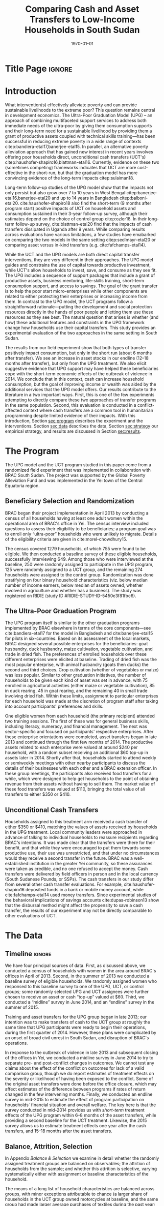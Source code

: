:SETUP:
#+TITLE: Comparing Cash and Asset Transfers to Low-Income Households in South Sudan
#+AUTHOR: Reajul Chowdhury, Elliott Collins, Ethan Ligon, Munshi Sulaiman
#+DATE: \today
#+BIBLIOGRAPHY: main chicago
#+OPTIONS: texht:t toc:nil ':t inline:nil todo:nil
#+OPTIONS: title:nil  author:nil
#+LATEX_CLASS_OPTIONS: [12pt,letterpaper]
#+LATEX_HEADER: \usepackage{amsaddr}
#+LATEX_HEADER:       \newcommand{\Eq}[1]{(\ref{eq:#1})}
#+LaTeX_HEADER:       \usepackage[T1]{fontenc}
#+LATEX_HEADER_EXTRA: \newcommand{\Fig}[1]{Figure \ref{fig:#1}} \newcommand{\Tab}[1]{Table \ref{tab:#1}}
#+LATEX_HEADER_EXTRA: \usepackage{stringstrings} \renewcommand{\cite}[1]{\caselower[q]{#1}\citet{\thestring}}
#+LATEX_HEADER_EXTRA: \usepackage{lscape}
#+LATEX_HEADER_EXTRA: \usepackage{changepage}
#+LATEX_HEADER_EXTRA: \usepackage{fullpage}
#+LATEX_HEADER_EXTRA: \addbibresource{~/bibtex/main.bib}
#+PROPERTY: header-args:python :results output raw table :noweb no-export :exports none :prologue "# -*- coding: utf-8 -*-"
:END:

* Title Page                                                         :ignore:
#+BEGIN_export latex
\begin{titlepage}
\title[Cash vs. Asset Transfers]{Comparing Cash and Asset Transfers to Low-Income Households in South Sudan}

\date{\today}

\author{Reajul Chowdhury}
\address{University of Illinois, Champaign-Urbana}

\author{Elliott Collins}
\address{Innovations for Poverty Action}

\author{Ethan Ligon}
\address{University of California, Berkeley}

\author{Munshi Sulaiman}
\address{BRAC International}


\begin{abstract}
Studies have found that the ``graduation'' model
can be effective in alleviating the constraints that prevent extremely poor
households from increasing their productivity and income.  This consists
of a sizable transfer of productive physical capital coupled with
training and coaching over the course of one or two years.
Related, there is evidence that a simpler program of
unconditional cash transfers (UCT's) may also improve household
productivity and welfare.  Our field experiment provides a comparison of these two approaches to transferring wealth to
low-income households during the first two years of BRAC's ultra-poor pilot project
in South Sudan.  We consider the effect of each program on consumption,
income, asset holdings, and several intangible outcomes.  We find evidence that both types of
transfer have positive effects on consumption, but only in the
short-run.  We find a persistent increase in asset stocks, but only from
the graduation program.  We also consider the graduation program's effect on
households' responses to the outbreak of violence in 2014 civil war, and
elicit suggestive evidence that BRAC's support may have helped the
beneficiaries to cope with the short-term economic effects of the
violence.  We conclude that in this economic context, cash can increase
household consumption, but the goal of improving income or wealth is
aided by the additional services that the ultra-poor graduation model
offers.
\end{abstract}

%\thanks{JEL Classification: D11, D12, I32}
\renewcommand{\keywordsname}{Keywords}
\keywords{South Sudan, Unconditional cash transfers, Ultra-poor graduation model}

\maketitle
\thispagestyle{empty}
\end{titlepage}
#+END_export

* Introduction
 
What intervention(s) effectively alleviate poverty and can provide
sustainable livelihoods to the extreme poor?  This question remains
central in development economics.  The Ultra-Poor Graduation Model
(UPG) -- an approach of combining multifaceted support services to
address both immediate needs of the ultra-poor by giving them
consumption supports and their long-term need for a sustainable
livelihood by providing them a grant of productive assets coupled with
technical skills training---has been successful in reducing extreme
poverty in a wide range of contexts
citep:bandiera-etal17,banerjee-etal15.  In parallel, an alternative
poverty alleviation approach that has gained new interest in recent
years involves offering poor households direct, unconditional cash
transfers (UCT's) citep:haushofer-shapiro16,blattman-etal16.
Currently, evidence on these two (sometimes competing) frameworks
indicates that UCT are more cost-effective in the short-run, but that
the graduation model has more convincing evidence of the long-term
impacts citep:sulaiman18.  

Long-term follow-up studies of the UPG model show that the impacts not
only persist but also grow over 7 to 10 years in West Bengal
citep:banerjee-etal16,banerjee-etal20 and up to 14 years in Bangladesh
citep:balboni-etal20.  cite:haushofer-shapiro18 also find the
short-term (9 months after program start) positive impacts of UCT on
household assets and consumption sustained in their 3-year follow-up
survey, although their estimates depend on the choice of control
group citep:ozler18.  In their long-term follow-up survey,
cite:blattman-etal20 find that the impacts of cash transfers
dissipated in Uganda after 9 years. While comparing results across
evaluations have various limitations, a few studies have emabarked on
comparing the two models in the same setting citep:sedlmayr-etal20 or
comparing asset versus in-kind transfers (e.g. cite:fafchamps-etal14).

While the UCT and the UPG models are both direct capital transfer
interventions, they are very different in their approaches. The UPG
model guides and constrains the use of capital towards productive
investment, while UCT's allow households to invest, save, and consume
as they see fit. The UPG includes a sequence of support packages that
include a grant of productive assets, business mentoring, life-skills
training, short-term consumption support, and access to savings. The
goal of the grant transfer is to help the poor start micro-enterprises
while other components are related to either protecting their
enterprises or increasing income from them. In contrast to the UPG
model, the UCT programs follow a straightforward rationale---putting
the development and social protection resources directly in the hands
of poor people and letting them use these resources as they see
best. The natural question that arises is whether (and how) these
additional features and constraints in the UPG framework change how
households use their capital transfers. This study provides an
experimental evaluation of the two approaches in the same setting in
South Sudan.

The results from our field experiment show that both types of transfer
positively impact consumption, but only in the short run (about 6
months after transfer). We see an increase in asset stocks in our
endline (12--18 months after transfer), but only from the UPG
treatment.  We also elicit suggestive evidence that UPG support may
have helped these beneficiaries cope with the short-term economic
effects of the outbreak of violence in 2014.  We conclude that in this
context, cash can increase household consumption, but the goal of
improving income or wealth was aided by the additional services that
the UPG model offers.  Our results contribute to the literature in a
two important ways.  First, this is one of the few experiments
attempting to directly compare these two approaches of transfer
programs in the same population.  Second, this evaluation is conducted
in a conflict-affected context where cash transfers are a common tool
in humanitarian programming despite limited evidence of their impacts.
With this introduction, Section [[sec:program]] describes the experiment
and the interventions. Section [[sec:data]] describes the data, Section [[sec:strategy]] our
empirical strategy, and results are discussed in Section [[sec:results]]. 

* The Program
  <<sec:program>>
The UPG model and the UCT program studied in this paper come from a
randomized field experiment that was implemented in collaboration with
BRAC South Sudan. The project was supported by the Global Poverty
Alleviation Fund and was implemented in the Yei town of the Central
Equatoria region.

** Beneficiary Selection and Randomization

BRAC began their project implementation in April 2013 by conducting a
census of all households having at least one adult women within the
operational area of BRAC's office in Yei. The census interview
included questions to assess their eligibility to be beneficiaries; a
program goal was to enroll only "ultra-poor" households who were
unlikely to migrate.  Details of the eligibility criteria are given in
cite:morel-chowdhury15.

The census covered 1279 households, of which 755 were found to be
eligible.  We then conducted a baseline survey of these eligible
households, successfully interviewing 649.  Among those who were
interviewed at the baseline, 250 were randomly assigned to participate
in the UPG program, 125 were randomly assigned to a UCT group, and the
remaining 274 households were assigned to the control group.
Randomization was done stratifying on four binary household
characteristics (viz. below median number of income earners, below
median of assets owned, whether involved in agriculture and whether
has a business). The study was registered on RIDIE (study ID
#RIDIE-STUDY-ID-5450e3f81fbc6).



** The Ultra-Poor Graduation Program
   
The UPG program itself is similar to the other graduation programs
implemented by BRAC elsewhere in terms of the core components---see
cite:bandiera-etal17 for the model in Bangladesh and
cite:banerjee-etal15 for pilots in six-countries.  Based on its
assessment of the local markets, BRAC designed several possible
enterprises for the beneficiaries: goat husbandry, duck husbandry,
maize cultivation, vegetable cultivation, and trade in dried fish. The
preferences of enrolled households over these different enterprises
were elicited at baseline.  Trading of dried fish was the most popular
enterprise, with animal husbandry (goats then ducks) the second and
third choices.  Crop cultivation (whether of vegetables or maize) was
less popular.  Similar to other graduation initiatives, the number of
households to be given each kind of asset was set in advance, with 75
enrolled in agricultural activities (either maize or vegetable
cultivation), 85 in duck rearing, 45 in goat rearing, and the
remaining 40 in small trade involving dried fish.  Within these
limits, assignment to particular enterprises for each household was
made at the discretion of program staff after taking into account
participants' preferences and skills.

One eligible women from each household (the primary recipient)
attended two training sessions.  The first of these was for general
business skills, including literacy, numeracy, and financial
management. The next was sector-specific and focused on participants'
respective enterprises.  After these enterprise orientations were
completed, asset transfers began in late 2013 and continued through
the first few months of 2014.  The productive assets related to each
enterprise were valued at around $240 per household, with a random
subset receiving an additional $60 top-up in assets later in 2014.
Shortly after that, households started to attend weekly or semiweekly
meetings with other nearby participants to discuss the details of
their businesses with each other and a BRAC extension officer. In
these group meetings, the participants also received food transfers
for a while, which were designed to help get households to the point
of obtaining revenue from their assets without having to sell
them. The market value of these food transfers was valued at $110,
bringing the total value of all transfers to either $350 or $410.

** Unconditional Cash Transfers

Households assigned to this treatment arm received a cash transfer of
either $350 or $410, matching the values of assets received by
households in the UPG treatment. Local community leaders were
approached in advance of talking to individual households to reassure
recipients regarding BRAC's intentions.  It was made clear that the
transfers were there for their benefit, and that while they were
encouraged to put them towards some productive use, their use was
unrestricted, and that under no circumstances would they receive a
second transfer in the future.  BRAC was a well-established
institution in the greater Yei community, so these assurances were
taken as credible, and no one refused to accept the money.  Cash
transfers were delivered by field officers in person and in the local
currency (South Sudanese Pounds, or SSPs). The cash transfers in our
study differ from several other cash transfer evaluations. For
example, cite:haushofer-shapiro16 deposited funds in a bank or mobile
money account, while cite:fafchamps-etal14 used money transfers. Since
experimental studies of the behavioral implications of savings
accounts cite:dupas-robinson13 show that the disbursal method might
affect the propensity to save a cash transfer, the results of our
experiment may not be directly comparable to other evaluations of UCT.


* The Data
  <<sec:data>>
** Timeline                                                          :ignore:
We have four principal sources of data.  First, as discussed above, we
conducted a census of households with women in the area around BRAC's
offices in April of 2013.  Second, in the summer of 2013 we conducted
a baseline survey of eligible households.  We randomly assigned women
who responsed to this baseline survey to one of the UPG, UCT, or
control groups; some randomly selected UPG and UCT assignees were
further chosen to receive an asset or cash "top-up" valued at $60.
Third, we conducted a "midline" survey in June 2014, and an "endline"
survey in the summer of 2015.

Training and asset transfers for the UPG group began in late 2013; our
intention was to make transfers of cash to the UCT group at roughly
the same time that UPG participants were ready to begin their
operations, during the first quarter of 2014.  However, these plans
were complicated by an onset of broad civil unrest in South Sudan, and
disruption of BRAC's operations.

In response to the outbreak of violence in late 2013 and subsequent
closing of the offices in Yei, we conducted a midline survey in June
2014 to try to separate pre- and post-conflict changes in outcomes.
We cannot test any claims about the effect of the conflict on outcomes
for lack of a valid comparison group, though we do report estimates of
treatment effects on the severity or likelihood of having been
exposed to the conflict.  Some of the original asset
transfers were done before the office closure, which may affect
estimates of the difference between programs if rates of return
changed in the few intervening months.  Finally, we conducted an endline survey
in mid-2015 to estimate the effect of program participation
on households' financial situation and overall welfare. The key here
is that the survey conducted in mid-2014 provides us with /short-term/
treatment effects of the UPG program within 6--8 months of the asset
transfers, while providing a second baseline for the UCT treatment.
Likewise, the 2015 survey allows us to estimate treatment
effects one year after the cash transfers, and 15--18 months after the
asset transfers.

** Balance, Attrition, Selection

In Appendix [[Balance & Selection]] we examine in detail whether the
randomly assigned treatment groups are balanced on observables; the
attrition of households from the sample; and whether this attrition is
selective, varying systematically either with assignment or baseline
characteristics of the household.

The means of a long list of household characteristics are balanced
across groups, with minor exceptions attributable to chance (a larger
share of households in the UCT group owned motorcycles at baseline,
and the same group had made larger average purchases of textiles
during the past year; see Appendix Tables [[tab:balance_check]] and
[[tab:mean_log_balance]]).

Given the environment, attrition was quite low (see Appendix Table
[[tab:attrition_count]]).  We attempted to survey 755 eligible households
in total.  Of these, 649 were surveyed at baseline, 606 at midline,
and 700 at endline.  Thus, the probability of an eligible household
being interviewed in 2013 was 87%, falling to 81% in 2014, and rising
to 93% in 2015.  However, households in the control group were
significantly less likely to be interviewed at baseline (Appendix
Table [[tab:interview_probabilities]]).  In order to take advantage of the
households not included in the baseline, as well as to deal with any
issues with imperfect balance on observables, our specification below
follows cite:banerjee-etal15 by setting missing values to zero when
controlling for baseline levels of the dependent variable, and
including an indicator for whether the household was in the baseline,
in a sort of adjusted ANCOVA specification of the sort discussed by
cite:mckenzie12.

* Empirical Strategy
  <<sec:strategy>>
We estimate a single model using interactions between time effects and
group assignment, as well as baseline values of the outcome variable
where available; this is 
\begin{equation}
\label{eq:estimating}
Y_{it} =\alpha_{t}+\beta^t_{UCT}I_{t}*UCT_{i}+\beta^t_{UPG}I_{t}*UPG_{i}+\gamma Y_{i,2013}(1-M_{i,2013}) + \delta M_{i,2013} +\epsilon_{it},
\end{equation}
for $t\in\{2014,2015\}$, with $i$ indexing households.  The
$\alpha_{t}$ are time fixed effects; $I_{t}$ is an indicator if the
year is $t$; and $Y_{it}$ is an outcome of interest for household $i$ in
year $t$.  If baseline values of the dependent variable are missing
for household $i$ then this is indicated by the dummy variable
$M_{i,2013}$.  Thus, baseline values of the dependent variable appear
as $Y_{i,2013}$ where these are non-missing; but the coefficient
$\delta$ estimates the average baseline value conditional on it being
missing.

We take the interactions of UPG assignment with 2014 and 2015
indicators as the treatment effects at 6--8 and 15--17 months
respectively. The analogous interactions with the UCT group offer a
second baseline and a 12-month treatment effect, respectively.  Since
those transfers happened after the midline survey, its interaction
with $I_{2014}$ acts as a placebo; there is no /ex ante/ reason to
expect that households in the UCT group were different from the rest
of the control group at that point.  Given the slight difference in
timing, we report a \(t\)-test of the hypothesis
\(\beta^t_{UPG}=\beta^{2015}_{UCT}\) for both of \(t \in
\{2014,2015\}\).

Since the comparison between (UPG,2014) and (UCT,2015) allows for
something less than a year of exposure to the respective treatments we
regard \(\beta^{2014}_{UPG}=\beta^{2015}_{UCT}\) as the
most interesting hypothesis, but since these points of comparison
aren't contemporaneous we can't rule out the possibility that
aggregate shocks might have interacted somehow with the two programs
differently.  Accordingly, we also report
\(\beta^{2015}_{UPG}-\beta^{2015}_{UCT}\), which has the
interpretation as being the difference between the average effect of
having been enrolled in either program from its inception until 2015.

Because our various treatments are randomly assigned at the individual
level, there is no reason to "cluster" when computing the covariances
necessary for inference.  Instead, we flexibly allow for unspecified
forms of heterogeneity, using the `HC3' estimator proposed by
cite:mackinnon-white85 (note that this is generally regarded as the
most conservative of conventional heteroskedasticity consistent
estimators of the covariance matrix). 
 
* Results
  <<sec:results>>
** Assets

We consider the effects of different treatments on three broad classes
of assets.  The first is /physical/ assets, including livestock,
productive assets, and consumer durables.  The second are measures of
financial assets and transfers, including savings (both in currency
and in grain or other food stores) and transfers both into and out of
the household.  The third is agricultural land, either cultivated or
owned. 


*** Physical Asset Holdings
We first turn our attention to effects of the different programs on
the value of physical assets held.  Since UPG households were directly
/given/ a variety of different assets, for this program this can be
regarded as a rather direct test---eight months later, do UPG
recipients still own these assets, or have they sold (or eaten) them?

We aggregate physical assets into three distinct groups.  The first is
consumer "durables", which include things like televisions, bicycles, electric fans, and
household furnishings.  The second is 
"livestock", which includes cows, goats, poultry, and other small
animals.  Third is "production" assets, which includes not only
livestock but also other assets plausibly used by the household to
generate income, such as farm equipment, mobile phones, carts, sewing
equipment, sheds, and shop premises.  Finally we have "total" assets,
which includes the value of all of the above.

**** Recreating asset tables with and without treatment group fixed effects :ignore:
*************** NOTE
 Some assets were not included ('house', 'homestead', and 'netITN')
 either because numbers turned out to be more or less meaningless, or
 because they overlap (e.g. nets & ITN nets) (as commented in
 TUP-data/TUP.py). All of the Ns are the same because NaN values were
 considered as having a value of 0 for that asset (this occurs
 automatically when using .sum(axis=1) to sum values in different
 columns for a given row).

 Differences with previous code: 
 -This code does not do any censoring, truncating, or converting of
 values to US dollars or anything like that
*************** END


 #+name: asset_values
 #+begin_src python :noweb no-export :exports none  :results output table raw labels=[] :colnames no :tangle /tmp/asset_values.py
import ss_standard
import pandas as pd
import numpy as np
from cfe.df_utils import df_to_orgtbl

data_assignment  = "../../Report/documents/master_assignment.csv"
data_baseline = "../../TUP-data/data/Baseline/TUP_baseline.dta"
data_midline  = "../../TUP-data/Midline/TUP_midline.dta"
data_endline = "../../TUP-data/Endline/TUP_endline.dta"


df_b = pd.read_stata(data_baseline)
df_m = pd.read_stata(data_midline)
df_e = pd.read_stata(data_endline)
df_a = pd.read_csv(data_assignment)

df_b.set_index('idno', inplace=True)
df_m.set_index('idno', inplace=True)
df_e.set_index('idno', inplace=True)
df_a.set_index('RespID', inplace=True)

# merge baseline and midline based on idno index
df = pd.merge(df_b.filter(regex="^asset_"), 
              df_m.filter(regex="^asset_"), 
              how='outer', left_index=True, right_index=True)

# merge baseline/midline and endline based on idno index
df = pd.merge(df, 
              df_e.filter(regex="^asset_"), 
              how='outer', left_index=True, right_index=True)

# Some assets to ignore, either because numbers turned out to be more or less meaningless, 
# or because they overlap (e.g. nets & ITN nets) (as commented in TUP-data/TUP.py)

df = df.drop(columns = df.filter(like='house').columns)
df = df.drop(columns = df.filter(like='homestead').columns)
df = df.drop(columns = df.filter(like='netITN').columns)

# find columns that end with "_b", "_m", or "_e"
# cut off the last 2 "_b", "_m", or "_e"
asset = {}
asset[2013] = df.filter(regex="_b$").rename(columns=lambda x: x[:-2])
asset[2014] = df.filter(regex="_m$").rename(columns=lambda x: x[:-2])
asset[2015] = df.filter(regex="_e$").rename(columns=lambda x: x[:-2])

asset_n = {}
asset_val = {}
price = {}

# Note: value columns have format asset_val_{good}, quantity columns have format asset_n_{good}
for year in (2013, 2014, 2015):
    asset_n[year] = asset[year].filter(like='_n_').rename(columns=lambda col: col[8:])
    asset_val[year] = asset[year].filter(like='_val_').rename(columns=lambda col: col[10:]) 
    price[year] = asset_val[year]/asset_n[year]

# add top code here if needed

productive_2013 = ['plough', 'shed', 'shop', 'mobile', 'carts', 'sewing']
livestock_2013 = ['cows', 'smallanimals', 'poultry']
consdurables_2013 = [ 'radio', 'tv', 'fan', 'chairtables', 'bed', 'bicycle', 'net', 'motorcycle']


# not including 'ploughs again' variable
productive_2014_2015 = ['plough', 'shed', 'shop', 'pangas', 'axes', 'mobile', 'carts', 'sewing']
livestock_2014_2015 = ['cows', 'smallanimals', 'chickens', 'ducks']
consdurables_2014_2015 = ['radio', 'tv', 'fan', 'chairtables', 'bed', 'bicycle',
                          'net', 'charcoal', 'stoves', 'potspans', 'motorcycle']

# for 2013
asset_val[2013]['Year'] = '2013'
asset_val[2013]['Production'] = asset_val[2013][productive_2013].sum(axis=1)
asset_val[2013]['Livestock'] = asset_val[2013][livestock_2013].sum(axis=1)
asset_val[2013]['Durables'] = asset_val[2013][consdurables_2013].sum(axis=1)
    
for year in (2014, 2015):
    asset_val[year]['Year'] = str(year)
    # 2013 only has poultry, but 2014 and 2015 have chickens and ducks separately
    asset_val[year]['poultry'] = asset_val[year][ ['chickens', 'ducks'] ].sum(axis = 1)
    asset_n[year]['poultry'] = asset_n[year][ ['chickens', 'ducks'] ].sum(axis = 1)
    
    asset_val[year]['Production'] = asset_val[year][productive_2014_2015].sum(axis=1)
    asset_val[year]['Livestock'] = asset_val[year][livestock_2014_2015].sum(axis=1)
    asset_val[year]['Durables'] = asset_val[year][consdurables_2014_2015].sum(axis=1)    

outcomes = ["Total", "Production", "Livestock", "Durables"]

for year in (2013, 2014, 2015): 
    asset_val[year]['Total'] = asset_val[year][['Production','Livestock','Durables']].sum(axis=1)
    
    # set up to make year dummies
    asset_val[year]['2013'] = 0
    asset_val[year]['2014'] = 0
    asset_val[year]['2015'] = 0
    
    # baseline values as 'var'2013
    for var in outcomes: 
        asset_val[year][var+'2013'] = asset_val[2013][var]

# make year dummmies
asset_val[2013]['2013'].replace(to_replace = 0, value = 1, inplace=True)
asset_val[2014]['2014'].replace(to_replace = 0, value = 1, inplace=True)
asset_val[2015]['2015'].replace(to_replace = 0, value = 1, inplace=True)

# add in group dummies from master_assignment.csv
df2 = pd.concat((asset_val[2013], asset_val[2014], asset_val[2015]))
df = df2.join((df_a[ ['Group'] ].join(pd.get_dummies(df_a['Group']))))   
df = df.fillna(0)

Results = {}

Results['Values (SSP)'] = ss_standard.results(df,outcomes,positive=False,logs=False,return_stats=True)
Results['Positive'] = ss_standard.results(df,outcomes,positive=True,logs=False,return_stats=True)
Results['Log Values'] = ss_standard.results(df,outcomes,positive=False,logs=True,return_stats=True)

other = pd.DataFrame({k:r[2].stack() for k,r in Results.items()})
other.index.names = ['Variable','Outcome']
other.columns.name = 'Class'
other = other.stack().unstack('Variable').reorder_levels(['Class','Outcome']).sort_index()
other = other.reindex(['Values (SSP)','Positive','Log Values'],level=0)

print(df_to_orgtbl(other[['2014','2015']].unstack('Class'),float_fmt='%6.2f'))


print(ss_standard.table_stacked_by_class(Results,elide=True))

print(ss_standard.table_stacked_by_class(Results,elide=False))
 #+end_src

 #+results: asset_values

#+name: tab:asset_control
#+caption: Averages of physical assets owned by the control group in 2015, grouped into consumer durables, livestock, production assets, and total.  We measure (i) total value (in SSP) ; (ii) the proportion having positive values; and (iii) the log values, conditional on being positive.  
 |            |         2014 |          |            |         2015 |          |            |
 | Outcome    | Values (SSP) | Positive | Log Values | Values (SSP) | Positive | Log Values |
 |------------+--------------+----------+------------+--------------+----------+------------|
 | Durables   |       666.99 |     0.70 |       6.30 |       786.13 |     0.90 |       6.28 |
 | Livestock  |       144.30 |     0.25 |       5.45 |       191.45 |     0.38 |       5.43 |
 | Production |       129.76 |     0.62 |       4.63 |       113.12 |     0.86 |       4.47 |
 | Total      |       941.05 |     0.70 |       6.64 |      1090.70 |     0.90 |       6.61 |

#+name: tab:asset_values
#+caption: Estimated treatment effects by group-year on physical assets,  grouped into consumer durables, livestock, production assets, and total.  We measure (i) total value (in SSP); (ii) the proportion having positive values; and (iii) the log values, conditional on being positive.  Asterisks: *** $p<0.01$, ** $p<0.05$, * $p<0.10$.
 | Class        | Outcome    | $\beta_{UPG}^{2014}$ | $\beta_{UPG}^{2015}$ | $\beta_{UCT}^{2014}$ | $\beta_{UCT}^{2015}$ | $\beta_{UPG}^{2014} - \beta_{UCT}^{2015}$ | $\beta_{UPG}^{2015} - \beta_{UCT}^{2015}$ |
 |--------------+------------+----------------------+----------------------+----------------------+----------------------+-------------------------------------------+-------------------------------------------|
 | Values (SSP) | Durables   | \(151.62\)           | \( 97.31\)           | \( 53.10\)           | \(-144.28\)          | \(295.90\)^{**}                           | \(241.59\)                                |
 |              | $N=1500$   | (\( 92.10\))         | (\(102.83\))         | (\(104.33\))         | (\(111.03\))         | (\(144.26\))                              | (\(151.34\))                              |
 |              | Livestock  | \(378.03\)^{***}     | \(322.68\)^{***}     | \( 23.81\)           | \( 15.81\)           | \(362.22\)^{***}                          | \(306.87\)^{***}                          |
 |              | $N=1500$   | (\( 62.74\))         | (\( 55.57\))         | (\( 60.08\))         | (\( 52.31\))         | (\( 81.69\))                              | (\( 76.31\))                              |
 |              | Production | \( 72.40\)^{***}     | \( 18.40\)           | \( 64.43\)^{*}       | \(  1.93\)           | \( 70.47\)^{***}                          | \( 16.47\)                                |
 |              | $N=1500$   | (\( 22.66\))         | (\( 12.22\))         | (\( 33.31\))         | (\( 12.74\))         | (\( 26.00\))                              | (\( 17.65\))                              |
 |              | Total      | \(607.12\)^{***}     | \(443.46\)^{***}     | \(148.30\)           | \(-119.57\)          | \(726.69\)^{***}                          | \(563.03\)^{***}                          |
 |              | $N=1500$   | (\(137.08\))         | (\(139.61\))         | (\(155.40\))         | (\(137.90\))         | (\(194.44\))                              | (\(196.24\))                              |
 |--------------+------------+----------------------+----------------------+----------------------+----------------------+-------------------------------------------+-------------------------------------------|
 | Positive     | Durables   | \(  0.19\)^{***}     | \( -0.01\)           | \(  0.19\)^{***}     | \( -0.05\)           | \(  0.24\)^{***}                          | \(  0.05\)                                |
 |              | $N=1500$   | (\(  0.03\))         | (\(  0.03\))         | (\(  0.04\))         | (\(  0.04\))         | (\(  0.05\))                              | (\(  0.04\))                              |
 |              | Livestock  | \(  0.47\)^{***}     | \(  0.37\)^{***}     | \(  0.06\)           | \(  0.05\)           | \(  0.42\)^{***}                          | \(  0.32\)^{***}                          |
 |              | $N=1500$   | (\(  0.04\))         | (\(  0.04\))         | (\(  0.05\))         | (\(  0.05\))         | (\(  0.06\))                              | (\(  0.06\))                              |
 |              | Production | \(  0.21\)^{***}     | \( -0.01\)           | \(  0.13\)^{***}     | \( -0.03\)           | \(  0.24\)^{***}                          | \(  0.02\)                                |
 |              | $N=1500$   | (\(  0.03\))         | (\(  0.03\))         | (\(  0.05\))         | (\(  0.04\))         | (\(  0.05\))                              | (\(  0.05\))                              |
 |              | Total      | \(  0.19\)^{***}     | \(  0.00\)           | \(  0.19\)^{***}     | \( -0.05\)           | \(  0.24\)^{***}                          | \(  0.05\)                                |
 |              | $N=1500$   | (\(  0.03\))         | (\(  0.02\))         | (\(  0.04\))         | (\(  0.03\))         | (\(  0.05\))                              | (\(  0.04\))                              |
 |--------------+------------+----------------------+----------------------+----------------------+----------------------+-------------------------------------------+-------------------------------------------|
 | Log Values   | Durables   | \(  0.01\)           | \(  0.03\)           | \( -0.08\)           | \( -0.18\)           | \(  0.19\)                                | \(  0.21\)                                |
 |              | $N=1274$   | (\(  0.10\))         | (\(  0.09\))         | (\(  0.12\))         | (\(  0.12\))         | (\(  0.15\))                              | (\(  0.15\))                              |
 |              | Livestock  | \(  0.58\)^{***}     | \(  0.51\)^{***}     | \( -0.16\)           | \(  0.12\)           | \(  0.46\)^{*}                            | \(  0.39\)                                |
 |              | $N=704$    | (\(  0.16\))         | (\(  0.14\))         | (\(  0.26\))         | (\(  0.19\))         | (\(  0.25\))                              | (\(  0.24\))                              |
 |              | Production | \(  0.26\)^{**}      | \(  0.12\)           | \(  0.19\)           | \(  0.14\)           | \(  0.11\)                                | \( -0.02\)                                |
 |              | $N=1176$   | (\(  0.12\))         | (\(  0.09\))         | (\(  0.16\))         | (\(  0.10\))         | (\(  0.15\))                              | (\(  0.13\))                              |
 |              | Total      | \(  0.41\)^{***}     | \(  0.33\)^{***}     | \( -0.06\)           | \( -0.05\)           | \(  0.47\)^{***}                          | \(  0.39\)^{***}                          |
 |              | $N=1281$   | (\(  0.09\))         | (\(  0.09\))         | (\(  0.12\))         | (\(  0.11\))         | (\(  0.14\))                              | (\(  0.14\))                              |




**** Discussion                                                      :ignore:
The UPG treatment was successful in inducing participants to hold more
assets than either the control or UCT groups, particularly in the form
of livestock.  The cash (UCT) group did not have a significant
increase in the value of assets measured in either 2014 or 2015, save
for a barely (at the 10% level) significant increase in production
assets in 2014.  This contrasts sharply with the UPG group.  The UPG
group gains significantly more asset wealth than the cash or control
groups in both 2014 and 2015, 18 months after receipt of
transfers. The total value of assets held by the UPG group is roughly
three-quarters more than the control group in 2014 (midline), and
roughly 45% more at endline.  As one might expect given the design of
the program, these differences are due principally to differences in
livestock holdings, with values of 378 and 322 SSP more than average
for households in the control group in 2014 and 2015, respectively.

 The final two columns of Table [[tab:asset_values]] consider the difference
 in the average treatment effect between the UCT and UPG treatments.
 Here one needs to be thoughtful about the period of comparison, since
 the UCT treatment was rolled out later than the UPG.  Thus, the second-to-last
 column compares the difference in average asset holdings between the UPG
 and UCT groups roughly one year after the program began; here we see
 significantly higher mean UPG asset holdings, in the amount of 727
 SSP.  The final column instead compares contemporaneous endline asset
 holdings; here we again see significantly higher holdings for the UPG
 group. 


*** Savings 
We next consider more liquid forms of assets, in particular stores of
food (principally cereals), financial transfers to and from other
households, and savings in a BRAC account.

**** Discussion of food saved                                        :ignore:

It is common in this community (and most in the region) to store non-perishable food
like maize, cassava, or millet as a form of savings.  This makes
particular sense in a high-inflation context, where the price of grain had doubled in the
previous year.  More households report saving in food (73%) than in cash
(40%).  The prevalence of food savings increased in significantly in 2014 for both UPG
and UCT groups relative to the control.[fn:: Note that food savings was not
measured at baseline, so these controls are omitted.]  However (Table
[[tab:savings_values]]) the /amount/ of food savings conditional on it being
positive was only significant for the UPG group, for whom it increased
by roughly 30% in 2014, one round after treatment; similarly, after
treatment the UCT group saved roughly 20% more in food than either the
control or UPG groups in 2015. 

**** Discussion of transfers                                         :ignore:

Households in the UPG group were roughly 7--8% more likely to both
give and receive transfers from other households in 2014.  The UCT
group showed a similar propensity to /receive/ transfers in 2014, but
did not give significantly more than the control group.  On the other
hand, one cannot reject the hypothesis that the propensity to both
give and receive was equal across both the UPG & UCT groups in 2014.
And for both groups the propensity to make transfers was no different
from that of the control group in 2015.  It's worth noting, however,
that transfers and indeed /all/ the forms of financial activity we
record in Table [[tab:savings_values]] showed marked increases across all
groups in both 2014 and 2015, relative to 2013.

**** Discussion of savings accounts                                  :ignore:

The UPG households were strongly encouraged to pay into a savings
account maintained by BRAC at each of their weekly meetings.
Regardless of their motivation, UPG households held savings accounts
at significantly higher rates than both the control and UCT groups
(Table [[tab:savings_values]]); roughly 29% more in 2014, and 18% more
in 2015.  The same is /not/ true of amounts of savings.  Conditional on
having positive savings, UPG groups held roughly 30% /less/ than the
control group in 2014.  This pattern then
changes dramatically in 2015, when both the UPG and UCT groups
dramatically increase their cash savings relative to the control, with
both groups holding over 50% more than the control (again, conditional
on holding any savings at all).  It is, perhaps, not surprising that
the UCT group held large savings in 2015---after all, giving these
households cash was the point of the treatment, implemented not long
before.  Understanding the increase in cash savings for the UPG group
is more challenging; are their business investments yielding returns
which allow them to save?  There may be some of this, but interpreting
the increase for the UPG groups must also take into account that the
number of UPG households holding positive savings fell from 2014 to
2015 relative to other groups, for which the prevalence of positive
savings increased from one third in 2014 to 39% in 2015.


**** Recreating savings tables                                       :ignore:
**************** NOTE
 CTL mean lists the mean and standard deviation of the control group 
 in 2015. All of the Ns are the same because NaN values were
 considered as having a value of 0 for that asset (this occurs
 automatically when using .sum(axis=1) to sum values in different
 columns for a given row). The baseline survey did not ask for food
 savings, which is why Baseline2013 and BaselineNA controls are omitted.

 Differences with previous code: 
 -This code does not do any censoring, truncating, or converting of
 values to US dollars
 -s8b_2c_m and  s8b_2d_m for other food savings values are included in
 this code but not the previous
 -in previous code, there was an issue at endline  with how the sum was
 being calculated for 'savings_otherfood_val_e' e.g. 40+NaN=NaN, so
 this new code uses s4b_oth_1b_e and s4b_oth_2b_e instead
 -this code includes columns for 'get transfer' and 'give transfer'
 that were not included in the previous table


*************** END


 #+name: savings_tables
 #+begin_src python :noweb no-export :exports none  :results output table raw labels=[] :colnames no :tangle /tmp/foo.py
import pandas as pd
import numpy as np
from cfe.df_utils import df_to_orgtbl
import ss_standard

data_assignment = "../../Report/documents/master_assignment.csv"
data_baseline = "../../TUP-data/data/Baseline/TUP_baseline.dta"
data_midline = "../../TUP-data/Midline/TUP_midline.dta"
data_endline = "../../TUP-data/Endline/TUP_endline.dta"

df_b = pd.read_stata(data_baseline)
df_m = pd.read_stata(data_midline)
df_e = pd.read_stata(data_endline)
df_a = pd.read_csv(data_assignment)

df_b.set_index('idno', inplace=True)
df_m.set_index('idno', inplace=True)
df_e.set_index('idno', inplace=True)
df_a.set_index('RespID', inplace=True)

#format savings_maize_q_m  savings_maize_val_m 
#s8b_2c_m and  s8b_2d_m are for other food savings values
#transfers_get1_m is value of transfers
df = pd.merge(df_b[ ['savings_home_b', 'savings_bank_b', 'savings_BRAC_b', 'savings_NGOs_b', 
                     'savings_other_b', 'land_owncult_b', 'land_rentcult_b', 'land_communitycult_b',
                     'land_ownnocult_b', 'land_ownrent_b', 'transfers_get1_b', 'transfers_get2_b', 
                     'transfers_get3_b', 'transfers_give1_b', 'transfers_give2_b', 'transfers_give3_b'] ], 
              df_m[ ['savings_home_m', 'savings_bank_m', 'savings_BRAC_m', 'savings_NGOs_m', 
                     'savings_other_m', 'savings_maize_val_m', 'savings_sorghum_val_m', 
                     's8b_2c_m', 's8b_2d_m', 'land_owncult_m', 'land_rentcult_m', 'land_communitycult_m',
                     'land_ownnocult_m', 'land_ownrent_m', 'transfers_get1_m', 'transfers_get2_m', 
                     'transfers_get3_m', 'transfers_give1_m', 'transfers_give2_m', 'transfers_give3_m'] ], 
              how='outer', left_index=True, right_index=True)


# # merge baseline/midline and endline based on idno index
# endline issue with how sum being calculated for 'savings_otherfood_val_e' - 40+NaN=NaN, so using s4b_oth_1b_e and s4b_oth_2b_e instead
df = pd.merge(df, 
              df_e[ ['savings_home_e', 'savings_bank_e', 'savings_BRAC_e', 'savings_NGOs_e', 
                     'savings_other_e', 'savings_maize_val_e', 'savings_sorghum_val_e', 
                     's4b_oth_1b_e', 's4b_oth_2b_e', 'land_owncult_e', 'land_rentcult_e', 'land_communitycult_e',
                     'land_ownnocult_e', 'land_ownrent_e', 'transfers_get1_e', 'transfers_get2_e', 
                     'transfers_get3_e', 'transfers_give1_e', 'transfers_give2_e', 'transfers_give3_e'] ], 
              how='outer', left_index=True, right_index=True)


df.rename({'s8b_2c_m': 'savings_otherfood1_val_m',
           's8b_2d_m': 'savings_otherfood2_val_m',
           's4b_oth_1b_e': 'savings_otherfood1_val_e',
           's4b_oth_2b_e': 'savings_otherfood2_val_e'}, axis=1, inplace=True)

# find columns that end with "_b", "_m", or "_e"
# cut off the the last 2 characters "_b", "_m", or "_e"
s2013 = df.filter(regex="_b$").rename(columns=lambda x: x[:-2])
s2014 = df.filter(regex="_m$").rename(columns=lambda x: x[:-2])
s2015 = df.filter(regex="_e$").rename(columns=lambda x: x[:-2])

s2013['Year'] = '2013'
s2014['Year'] = '2014'
s2015['Year'] = '2015'

outcomes_with_baseline = ['Savings', 'LandCult', 'LandOwn', 'Get Transfer', 'Give Transfer'] #excludes Food Savings

# make the sum variables
for var in (s2013, s2014, s2015):
    var["Savings"] = var[ ['savings_home', 'savings_bank', 'savings_BRAC', 'savings_NGOs', 'savings_other'] ].sum(axis=1)
    
    # no food savings at baseline (2013)
    if (var['Year'] != '2013').any(): 
        var["Food Savings"] = var[ ['savings_maize_val', 'savings_sorghum_val', 'savings_otherfood1_val', 'savings_otherfood2_val'] ].sum(axis=1)
    
    var["LandCult"] = var[ ['land_owncult', 'land_rentcult', 'land_communitycult'] ].sum(axis=1)
    var["LandOwn"] = var[ ['land_owncult', 'land_ownnocult', 'land_ownrent'] ].sum(axis=1)
    var["Get Transfer"] = var[ ['transfers_get1', 'transfers_get2', 'transfers_get3'] ].sum(axis=1)
    var["Give Transfer"] = var[ ['transfers_give1', 'transfers_give2', 'transfers_give3'] ].sum(axis=1)
    
    # set up to make year dummies
    var.insert(len(var.columns), '2013', 0)
    var.insert(len(var.columns), '2014', 0)
    var.insert(len(var.columns), '2015', 0)
    
    # baseline values as 'var'2013
    for outcome in outcomes_with_baseline: 
        var[outcome+'2013'] = s2013[outcome]
    
# make year dummmies
s2013['2013'].replace(to_replace = 0, value = 1, inplace=True)
s2014['2014'].replace(to_replace = 0, value = 1, inplace=True)
s2015['2015'].replace(to_replace = 0, value = 1, inplace=True)

df2 = pd.concat((s2013, s2014, s2015))
# add group dummies from master_assignment.csv
df = df2.join((df_a[ ['Group'] ].join(pd.get_dummies(df_a['Group']))))

outcomes = ['Savings', 'Food Savings', 'Get Transfer', 'Give Transfer']
Results = {}

Results['Values (SSP)'] = ss_standard.results(df,outcomes,positive=False,logs=False,return_stats=True)
Results['Positive'] = ss_standard.results(df,outcomes,positive=True,logs=False,return_stats=True)
Results['Log Values'] = ss_standard.results(df,outcomes,positive=False,logs=True,return_stats=True)

other = pd.DataFrame({k:r[2].stack() for k,r in Results.items()})
other.index.names = ['Variable','Outcome']
other.columns.name = 'Class'
other = other.stack().unstack('Variable').reorder_levels(['Class','Outcome']).sort_index()
other = other.reindex(['Values (SSP)','Positive','Log Values'],level=0)

print(df_to_orgtbl(other[['2014','2015']].unstack('Class'),float_fmt='%6.2f'))


print(ss_standard.table_stacked_by_class(Results,elide=True))

print(ss_standard.table_stacked_by_class(Results,elide=False))

 #+end_src

 #+results: savings_tables

#+name: tab:savings_control
#+caption: Averages of savings and transfers for the control group by year, grouped into food stores, the value of transfers both sent and received, and financial savings.  We measure (i) total value (in SSP) ; (ii) the proportion having positive values; and (iii) the log values, conditional on being positive.
 |               |         2014 |          |            |         2015 |          |            |
 | Outcome       | Values (SSP) | Positive | Log Values | Values (SSP) | Positive | Log Values |
 |---------------+--------------+----------+------------+--------------+----------+------------|
 | Food Savings  |        44.77 |     0.64 |       3.63 |        85.13 |     0.73 |       4.22 |
 | Get Transfer  |        23.19 |     0.14 |       4.45 |        45.84 |     0.17 |       5.08 |
 | Give Transfer |        18.62 |     0.10 |       3.54 |        11.82 |     0.08 |       4.56 |
 | Savings       |        50.51 |     0.34 |       4.05 |        78.70 |     0.39 |       4.61 |

#+name: tab:savings_values
#+caption: Treatment effects on savings and transfers by group-year, grouped into food stores, the value of transfers both sent and received, and financial savings.  We measure (i) total value (in SSP) ; (ii) the proportion having positive values; and (iii) the log values, conditional on being positive.  Asterisks: *** $p<0.01$, ** $p<0.05$, * $p<0.10$.
 | Class        | Outcome       | $\beta_{UPG}^{2014}$ | $\beta_{UPG}^{2015}$ | $\beta_{UCT}^{2014}$ | $\beta_{UCT}^{2015}$ | $\beta_{UPG}^{2014} - \beta_{UCT}^{2015}$ | $\beta_{UPG}^{2015} - \beta_{UCT}^{2015}$ |
 |--------------+---------------+----------------------+----------------------+----------------------+----------------------+-------------------------------------------+-------------------------------------------|
 | Values (SSP) | Food Savings  | \( 42.53\)^{**}      | \( -1.42\)           | \( 12.33\)           | \( -4.72\)           | \( 47.25\)^{**}                           | \(  3.29\)                                |
 |              | $N=1500$      | (\( 18.97\))         | (\( 12.45\))         | (\( 13.75\))         | (\( 12.92\))         | (\( 22.95\))                              | (\( 17.94\))                              |
 |              | Get Transfer  | \( 42.00\)           | \(  0.83\)           | \( 18.58\)           | \(  7.62\)           | \( 34.39\)                                | \( -6.79\)                                |
 |              | $N=1500$      | (\( 36.32\))         | (\( 15.26\))         | (\( 14.67\))         | (\( 19.72\))         | (\( 41.33\))                              | (\( 24.94\))                              |
 |              | Give Transfer | \(  2.75\)           | \( -1.18\)           | \(-13.87\)           | \(  3.53\)           | \( -0.78\)                                | \( -4.71\)                                |
 |              | $N=1500$      | (\( 15.20\))         | (\(  4.19\))         | (\( 14.34\))         | (\( 10.47\))         | (\( 18.46\))                              | (\( 11.28\))                              |
 |              | Savings       | \( 16.64\)           | \( 99.28\)^{***}     | \( 32.46\)           | \( 32.31\)           | \(-15.67\)                                | \( 66.97\)                                |
 |              | $N=1500$      | (\( 15.03\))         | (\( 34.60\))         | (\( 33.50\))         | (\( 22.98\))         | (\( 27.46\))                              | (\( 41.54\))                              |
 |--------------+---------------+----------------------+----------------------+----------------------+----------------------+-------------------------------------------+-------------------------------------------|
 | Positive     | Food Savings  | \(  0.13\)^{***}     | \(  0.00\)           | \(  0.20\)^{***}     | \( -0.04\)           | \(  0.17\)^{***}                          | \(  0.04\)                                |
 |              | $N=1500$      | (\(  0.04\))         | (\(  0.04\))         | (\(  0.04\))         | (\(  0.05\))         | (\(  0.06\))                              | (\(  0.06\))                              |
 |              | Get Transfer  | \(  0.08\)^{**}      | \( -0.01\)           | \(  0.08\)^{*}       | \( -0.03\)           | \(  0.11\)^{**}                           | \(  0.02\)                                |
 |              | $N=1500$      | (\(  0.03\))         | (\(  0.03\))         | (\(  0.04\))         | (\(  0.04\))         | (\(  0.05\))                              | (\(  0.05\))                              |
 |              | Give Transfer | \(  0.07\)^{**}      | \(  0.03\)           | \(  0.03\)           | \( -0.01\)           | \(  0.08\)^{**}                           | \(  0.04\)                                |
 |              | $N=1500$      | (\(  0.03\))         | (\(  0.02\))         | (\(  0.03\))         | (\(  0.03\))         | (\(  0.04\))                              | (\(  0.04\))                              |
 |              | Savings       | \(  0.29\)^{***}     | \(  0.18\)^{***}     | \(  0.03\)           | \(  0.00\)           | \(  0.28\)^{***}                          | \(  0.18\)^{***}                          |
 |              | $N=1500$      | (\(  0.04\))         | (\(  0.04\))         | (\(  0.05\))         | (\(  0.05\))         | (\(  0.06\))                              | (\(  0.07\))                              |
 |--------------+---------------+----------------------+----------------------+----------------------+----------------------+-------------------------------------------+-------------------------------------------|
 | Log Values   | Food Savings  | \(  0.30\)^{***}     | \(  0.06\)           | \( -0.05\)           | \(  0.20\)^{*}       | \(  0.10\)                                | \( -0.14\)                                |
 |              | $N=1073$      | (\(  0.10\))         | (\(  0.09\))         | (\(  0.11\))         | (\(  0.10\))         | (\(  0.15\))                              | (\(  0.14\))                              |
 |              | Get Transfer  | \(  0.09\)           | \(  0.14\)           | \(  0.30\)           | \(  0.47\)^{*}       | \( -0.38\)                                | \( -0.34\)                                |
 |              | $N=255$       | (\(  0.26\))         | (\(  0.19\))         | (\(  0.28\))         | (\(  0.25\))         | (\(  0.36\))                              | (\(  0.31\))                              |
 |              | Give Transfer | \(  0.49\)           | \( -0.31\)           | \( -0.57\)           | \( -0.01\)           | \(  0.50\)                                | \( -0.30\)                                |
 |              | $N=159$       | (\(  0.31\))         | (\(  0.25\))         | (\(  0.38\))         | (\(  0.46\))         | (\(  0.55\))                              | (\(  0.52\))                              |
 |              | Savings       | \( -0.33\)^{**}      | \(  0.55\)^{***}     | \(  0.14\)           | \(  0.47\)^{**}      | \( -0.80\)^{***}                          | \(  0.08\)                                |
 |              | $N=671$       | (\(  0.16\))         | (\(  0.13\))         | (\(  0.25\))         | (\(  0.20\))         | (\(  0.25\))                              | (\(  0.24\))                              |




*** Land
**** Discussion of land ownership & cultivation                      :ignore:

We also examine land ownership and cultivation in each year.  In 2014
both the UPG and UCT groups were significantly more likely cultivate
land than the control group, and also to own it.  These differences
from the control group disappear by 2015, as the average area
cultivated by households in the control group increase from 0.6 fedan
(a fedan is 4200 $m^2$, slightly more than an acre) in 2014 to 0.72
fedan in 2015, while at the same time land owned increases from 0.6 to
0.81 fedan for control households. 


**** Land table                                                      :ignore:

 #+begin_src python :noweb no-export :exports none  :results output table raw labels=[] :colnames no :tangle /tmp/foo.py
import statsmodels.api as sm
import pandas as pd
import numpy as np
from cfe.df_utils import df_to_orgtbl
import ss_standard

data_assignment = "../../Report/documents/master_assignment.csv"
data_baseline = "../../TUP-data/data/Baseline/TUP_baseline.dta"
data_midline = "../../TUP-data/Midline/TUP_midline.dta"
data_endline = "../../TUP-data/Endline/TUP_endline.dta"

df_b = pd.read_stata(data_baseline)
df_m = pd.read_stata(data_midline)
df_e = pd.read_stata(data_endline)
df_a = pd.read_csv(data_assignment)

df_b.set_index('idno', inplace=True)
df_m.set_index('idno', inplace=True)
df_e.set_index('idno', inplace=True)
df_a.set_index('RespID', inplace=True)

#format savings_maize_q_m  savings_maize_val_m 
#s8b_2c_m and  s8b_2d_m are for other food savings values
#transfers_get1_m is value of transfers
df = pd.merge(df_b[ ['savings_home_b', 'savings_bank_b', 'savings_BRAC_b', 'savings_NGOs_b', 
                     'savings_other_b', 'land_owncult_b', 'land_rentcult_b', 'land_communitycult_b',
                     'land_ownnocult_b', 'land_ownrent_b', 'transfers_get1_b', 'transfers_get2_b', 
                     'transfers_get3_b', 'transfers_give1_b', 'transfers_give2_b', 'transfers_give3_b'] ], 
              df_m[ ['savings_home_m', 'savings_bank_m', 'savings_BRAC_m', 'savings_NGOs_m', 
                     'savings_other_m', 'savings_maize_val_m', 'savings_sorghum_val_m', 
                     's8b_2c_m', 's8b_2d_m', 'land_owncult_m', 'land_rentcult_m', 'land_communitycult_m',
                     'land_ownnocult_m', 'land_ownrent_m', 'transfers_get1_m', 'transfers_get2_m', 
                     'transfers_get3_m', 'transfers_give1_m', 'transfers_give2_m', 'transfers_give3_m'] ], 
              how='outer', left_index=True, right_index=True)


# # merge baseline/midline and endline based on idno index
# endline issue with how sum being calculated for 'savings_otherfood_val_e' - 40+NaN=NaN, so using s4b_oth_1b_e and s4b_oth_2b_e instead
df = pd.merge(df, 
              df_e[ ['savings_home_e', 'savings_bank_e', 'savings_BRAC_e', 'savings_NGOs_e', 
                     'savings_other_e', 'savings_maize_val_e', 'savings_sorghum_val_e', 
                     's4b_oth_1b_e', 's4b_oth_2b_e', 'land_owncult_e', 'land_rentcult_e', 'land_communitycult_e',
                     'land_ownnocult_e', 'land_ownrent_e', 'transfers_get1_e', 'transfers_get2_e', 
                     'transfers_get3_e', 'transfers_give1_e', 'transfers_give2_e', 'transfers_give3_e'] ], 
              how='outer', left_index=True, right_index=True)


df.rename({'s8b_2c_m': 'savings_otherfood1_val_m',
           's8b_2d_m': 'savings_otherfood2_val_m',
           's4b_oth_1b_e': 'savings_otherfood1_val_e',
           's4b_oth_2b_e': 'savings_otherfood2_val_e'}, axis=1, inplace=True)

# find columns that end with "_b", "_m", or "_e"
# cut off the the last 2 characters "_b", "_m", or "_e"
s2013 = df.filter(regex="_b$").rename(columns=lambda x: x[:-2])
s2014 = df.filter(regex="_m$").rename(columns=lambda x: x[:-2])
s2015 = df.filter(regex="_e$").rename(columns=lambda x: x[:-2])

s2013['Year'] = '2013'
s2014['Year'] = '2014'
s2015['Year'] = '2015'

outcomes_with_baseline = ['Land Cultivated', 'Land Owned']

# make the sum variables
for var in (s2013, s2014, s2015):

    # Issue that units are supposed to be fedan (4200 m^2), but are sometimes instead expressed in square meters (20mx20m plots)
    for land in ['land_owncult', 'land_rentcult', 'land_communitycult', 'land_ownnocult', 'land_ownrent']:
        var[land].loc[var[land]>20] = var[land].loc[var[land]>20]/4200

    var["Land Cultivated"] = var[ ['land_owncult', 'land_rentcult', 'land_communitycult'] ].sum(axis=1)
    var["Land Owned"] = var[ ['land_owncult', 'land_ownnocult', 'land_ownrent'] ].sum(axis=1)
    
    # set up to make year dummies
    var.insert(len(var.columns), '2013', 0)
    var.insert(len(var.columns), '2014', 0)
    var.insert(len(var.columns), '2015', 0)
    
    # baseline values as 'var'2013
    for outcome in outcomes_with_baseline: 
        var[outcome+'2013'] = s2013[outcome]
    
# make year dummmies
s2013['2013'].replace(to_replace = 0, value = 1, inplace=True)
s2014['2014'].replace(to_replace = 0, value = 1, inplace=True)
s2015['2015'].replace(to_replace = 0, value = 1, inplace=True)

df2 = pd.concat((s2013, s2014, s2015))
# add group dummies from master_assignment.csv
df = df2.join((df_a[ ['Group'] ].join(pd.get_dummies(df_a['Group']))))

outcomes = ['Land Cultivated','Land Owned']
Results = {}

Results['Area (fedan)'] = ss_standard.results(df,outcomes,positive=False,logs=False,return_stats=True)
Results['Positive'] = ss_standard.results(df,outcomes,positive=True,logs=False,return_stats=True)
Results['Log Values'] = ss_standard.results(df,outcomes,positive=False,logs=True,return_stats=True)

other = pd.DataFrame({k:r[2].stack() for k,r in Results.items()})
other.index.names = ['Variable','Outcome']
other.columns.name = 'Class'
other = other.stack().unstack('Variable').reorder_levels(['Class','Outcome']).sort_index()
other = other.reindex(['Area (fedan)','Positive','Log Values'],level=0)

print(df_to_orgtbl(other[['2014','2015']].unstack('Class'),float_fmt='%6.2f'))


print(ss_standard.table_stacked_by_class(Results,elide=True))

print(ss_standard.table_stacked_by_class(Results,elide=False))
 #+end_src


#+name: tab:land_control
#+caption: Averages of land cultivated and owned for the control group by year.  We measure (i) total area (in fedan) ; (ii) the proportion having any land; and (iii) the log area, conditional on being positive.
 |                 |         2014 |          |            |         2015 |          |            |
 | Outcome         | Area (fedan) | Positive | Log Values | Area (fedan) | Positive | Log Values |
 |-----------------+--------------+----------+------------+--------------+----------+------------|
 | Land Cultivated |         0.70 |     0.60 |      -0.10 |         0.87 |     0.72 |      -0.08 |
 | Land Owned      |         0.81 |     0.60 |       0.03 |         1.13 |     0.81 |       0.06 |

#+name: tab:land_area
#+caption: Treatment effects on land cultivated and owned by group-year.  We measure (i) total area (in fedan) ; (ii) the proportion having any land; and (iii) the log area, conditional on being positive.  Asterisks: *** $p<0.01$, ** $p<0.05$, * $p<0.10$.
 | Class        | Outcome         | $\beta_{UPG}^{2014}$ | $\beta_{UPG}^{2015}$ | $\beta_{UCT}^{2014}$ | $\beta_{UCT}^{2015}$ | $\beta_{UPG}^{2014} - \beta_{UCT}^{2015}$ | $\beta_{UPG}^{2015} - \beta_{UCT}^{2015}$ |
 |--------------+-----------------+----------------------+----------------------+----------------------+----------------------+-------------------------------------------+-------------------------------------------|
 | Area (fedan) | Land Cultivated | \(  0.35\)^{***}     | \( -0.02\)           | \(  0.01\)           | \(  0.13\)           | \(  0.22\)                                | \( -0.15\)                                |
 |              | $N=1500$        | (\(  0.10\))         | (\(  0.08\))         | (\(  0.09\))         | (\(  0.15\))         | (\(  0.18\))                              | (\(  0.17\))                              |
 |              | Land Owned      | \(  0.64\)^{***}     | \(  0.05\)           | \(  0.13\)           | \(  0.31\)           | \(  0.33\)                                | \( -0.26\)                                |
 |              | $N=1500$        | (\(  0.12\))         | (\(  0.10\))         | (\(  0.12\))         | (\(  0.29\))         | (\(  0.31\))                              | (\(  0.30\))                              |
 | Positive     | Land Cultivated | \(  0.15\)^{***}     | \(  0.00\)           | \(  0.10\)^{**}      | \( -0.04\)           | \(  0.18\)^{***}                          | \(  0.04\)                                |
 |              | $N=1500$        | (\(  0.04\))         | (\(  0.04\))         | (\(  0.05\))         | (\(  0.05\))         | (\(  0.06\))                              | (\(  0.06\))                              |
 |              | Land Owned      | \(  0.16\)^{***}     | \( -0.02\)           | \(  0.13\)^{***}     | \( -0.05\)           | \(  0.21\)^{***}                          | \(  0.03\)                                |
 |              | $N=1500$        | (\(  0.04\))         | (\(  0.03\))         | (\(  0.05\))         | (\(  0.04\))         | (\(  0.06\))                              | (\(  0.05\))                              |
 | Log Values   | Land Cultivated | \(  0.15\)^{*}       | \(  0.03\)           | \( -0.18\)           | \(  0.22\)^{***}     | \( -0.07\)                                | \( -0.19\)^{*}                            |
 |              | $N=1042$        | (\(  0.08\))         | (\(  0.08\))         | (\(  0.11\))         | (\(  0.08\))         | (\(  0.11\))                              | (\(  0.11\))                              |
 |              | Land Owned      | \(  0.25\)^{***}     | \(  0.07\)           | \( -0.12\)           | \(  0.20\)^{**}      | \(  0.06\)                                | \( -0.12\)                                |
 |              | $N=1114$        | (\(  0.08\))         | (\(  0.08\))         | (\(  0.11\))         | (\(  0.09\))         | (\(  0.12\))                              | (\(  0.12\))                              |


** Income
*** Discussion                                                       :ignore:
Income was reliably measured only in 2015, and so our estimates do not
control for baseline values or allow for estimation of treatment
effects in different years.  The control group in 2015 has a measured
income of roughly 4300 SSP per year, or roughly $540 US (assuming an
exchange rate of around 8).  We estimate positive impacts on total
income for both the UPG and UCT groups, but only the former of these is
statistically significant (Table [[tab:income]]).

We saw earlier that the UPG group was more likely to hold positive
amounts of livestock, consistent with the design of the program.
Table [[tab:income]] further reveals that the UPG group is also
significantly more likely to receive positive amounts of income from
livestock (even though the average difference in livestock income between the
UPG group and others is not significant).  Further, conditional on
having positive livestock, the UPG group obtains 0.53 
log points more income from that livestock than does the control
group, and 0.60 log points more than the UCT group.

*** Recreating income table                                          :ignore:
*************** NOTE
This table uses income data from the endline survey.

Differences with previous code: 
-This code does not do any type of censoring, truncating, or converting of the
original values to US dollars or anything like that
-This code sets the price to NaN if we cannot figure out the market
price for the crop/livestock type and unit that was harvested (7
observations for crops and 3 observations for livestock). The
reason we would not be able to find out the market price is if no one
in the sample provided a market price for that crop livestock/type and
specific unit
- The original table does not have standard errors under CTL mean

Next steps: 
-consider whether multiplying (reported months of work)*(avg monthly
income) (what is currently being used) is better than using reported
annual income

*************** END

#+name: income_table
#+begin_src python :noweb no-export :exports none  :results output table raw labels=[] :colnames no :tangle /tmp/income.py
import statsmodels.api as sm
import pandas as pd
import numpy as np
from cfe.df_utils import df_to_orgtbl
import ss_standard

data_assignment  = "../../Report/documents/master_assignment.csv"
data_nonfarm = "../../TUP-data/Endline/sections_8_17.csv"
data_farm = "../../TUP-data/Endline/Agriculture_cleaned.csv"

df_a = pd.read_csv(data_assignment)
df_n = pd.read_csv(data_nonfarm)
df_f = pd.read_csv(data_farm)

df_n.set_index('res_id', inplace=True)
df_f.set_index('res_id', inplace=True)
df_a.set_index('RespID', inplace=True)

# """Nonagricultural income"""

df_n = df_n.filter(regex='^s16')

# s16_ic is nonfarm months received for a certain source of income for i = 1, 2, 3, 4, 5
# s16_id is nonfarm average income in each month for a certain source of income for i = 1, 2, 3, 4, 5
# using calculation from reported months and avg monthly income instead of reported annual income

nonfarm_yearly = pd.DataFrame() 
for i in range(1,6):
    nonfarm_yearly['source' + str(i)] = df_n['s16_' + str(i) + 'c']*df_n['s16_' + str(i) + 'd']

nonfarm_yearly_sum = nonfarm_yearly.sum(axis=1).groupby('res_id').sum()
nonfarm_yearly_sum.name = 'nonfarm_yearly_sum'
nonfarm_yearly_sum = nonfarm_yearly_sum.fillna(0)
#nonfarm_yearly['nonfarm_yearly_sum'] = nonfarm_yearly.sum(axis=1)


# """Agricultural income"""

# HARVEST VARIABLE NAMES: harvest_type (crop), harvest_size, harvest_unit (qty and unit harvested)
# harvest_price (market price in SSP), harvest_price_unit (market price unit), harvest_sold (qty sold assuming same unit as harvest_unit)

# in case market price unit and harvested/sold unit don't match, 
# calculate median of reported market prices for that crop (type) and market price unit (harvest_price_unit)
unit_prices = df_f.groupby(["harvest_type", "harvest_price_unit"])["harvest_price"].median()

# the format of unit_prices is the first index is harvest_type, the second index is harvest_price_unit, and
# the value is the median of market price units for that crop in that unit

k = 0
d = 0

df_f.insert(len(df_f.columns), 'adjusted_harvest_price', np.nan)

# iterate through each row
for i in range(len(df_f)):
    
    # if neither unit is NaN
    if pd.notna(df_f.iloc[i]['harvest_unit']):
        if pd.notna(df_f.iloc[i]['harvest_price_unit']):
    
            # if units don't match
            if df_f.iloc[i]['harvest_unit'] != df_f.iloc[i]['harvest_price_unit']:
                d = d + 1
                # get the data frame for the particular type of crop
                find_type = unit_prices[unit_prices.index.get_level_values(0) == df_f.iloc[i]['harvest_type']]
        
                # check if there is no reported market price for that crop and unit, and if so, set adjusted harvest price to missing
                if find_type[find_type.index.get_level_values(1) == df_f.iloc[i]['harvest_unit']].empty: 
                    k = k + 1
                    df_f['adjusted_harvest_price'].iloc[i] = np.nan
    
                else: 
                    # set the adjusted harvest price to be the median price for that type and harvest unit
                    df_f['adjusted_harvest_price'].iloc[i] = find_type[find_type.index.get_level_values(1) == df_f.iloc[i]['harvest_unit']].values[0]
        
            # if units match
            else: df_f['adjusted_harvest_price'].iloc[i] = df_f.iloc[i]['harvest_price']

#d is the number of rows for which the harvest unit and market price unit don't match (193)
#k is the number of rows for which the harvest unit and crop do not have any market price reported (7)
#print("there are {} rows for which no one reported a market price for that crop and unit".format(k))

farm_yearly = pd.DataFrame() 
df_f["farm_income_yearly"] = df_f["harvest_size"]*df_f["adjusted_harvest_price"]

# there could be  multiple rows for the same household, so we group by respondent ID
farm_yearly['farm_income_yearly_sum'] = df_f[ ['farm_income_yearly'] ].dropna().groupby("res_id")["farm_income_yearly"].sum()


# LIVESTOCK VARIABLE NAMES: livestock_type (animal), livestock_size, livestock_unit (qty and unit produced)
# livestock_price (market price in SSP), livestock_price_unit (market price unit), livestock_sold (qty sold assuming same unit as livestock_unit)

# in case market price unit and produced/sold unit don't match, 
# calculate median of reported market prices for that animal (type) and market price unit (livestock_price_unit)
unit_prices = df_f.groupby(["livestock_type", "livestock_price_unit"])["livestock_price"].median()
# the format of unit_prices is the first index is livestock_type, the second index is livestock_price_unit, and
# the value is the median of market price units for that animal in that unit

k = 0
d = 0

df_f.insert(len(df_f.columns), 'adjusted_livestock_price', np.nan)

# iterate through each row
for i in range(len(df_f)):
    
    # if neither unit is NaN
    if pd.notna(df_f.iloc[i]['livestock_unit']):
        if pd.notna(df_f.iloc[i]['livestock_price_unit']):
    
            # if units don't match
            if df_f.iloc[i]['livestock_unit'] != df_f.iloc[i]['livestock_price_unit']:
                d = d + 1
                # get the data frame for the particular type of animal
                find_type = unit_prices[unit_prices.index.get_level_values(0) == df_f.iloc[i]['livestock_type']]
        
                # check if there is no reported market price for that animal and unit, and if so, set adjusted harvest price to missing
                if find_type[find_type.index.get_level_values(1) == df_f.iloc[i]['livestock_unit']].empty: 
                    k = k + 1
                    df_f['adjusted_livestock_price'].iloc[i] = np.nan
                else: 
                    # set the adjusted livestock price to be the median price for that type and livestock unit
                    df_f['adjusted_livestock_price'].iloc[i] = find_type[find_type.index.get_level_values(1) == df_f.iloc[i]['livestock_unit']].values[0]
        
            # if units match
            else: df_f['adjusted_livestock_price'].iloc[i] = df_f.iloc[i]['livestock_price']

#d is the number of rows for which the livestock unit and market price unit don't match (9)
#k is the number of rows for which the livestock unit and crop do not have any market price reported (3)
# print("there are {} rows for which no one reported a market price for that animal and unit".format(k))
 
df_f["livestock_income_yearly"] = df_f["livestock_size"]*df_f["adjusted_livestock_price"]
df_f["livestock_income_yearly"] = df_f["livestock_income_yearly"].fillna(0) 

# there could be  multiple rows for the same household, so we group by respondent ID
farm_yearly['livestock_income_yearly_sum'] = df_f[ ['livestock_income_yearly'] ].dropna().groupby("res_id")["livestock_income_yearly"].sum()
farm_yearly['livestock_income_yearly_sum'] = farm_yearly['livestock_income_yearly_sum'].fillna(0)

df = pd.merge(nonfarm_yearly_sum, farm_yearly, how='outer', left_index=True, right_index=True)
df = pd.merge(df, df_a[ ['Group'] ].join(pd.get_dummies(df_a['Group'])), how='inner', left_index=True, right_index=True)

df.insert(len(df.columns), 'total', df[['nonfarm_yearly_sum', 'farm_income_yearly_sum', 'livestock_income_yearly_sum']].sum(axis=1))
df.insert(len(df.columns), 'constant', 1)

df.rename(columns = {'farm_income_yearly_sum': "Farm", 'livestock_income_yearly_sum': "Livestock", 
                   'nonfarm_yearly_sum': "Non-Farm", 'total': "Total"}, inplace=True)

outcomes = ["Farm", "Livestock", "Non-Farm", "Total"]

Results = {}

Results['Values (SSP)'] = ss_standard.results(df,outcomes,positive=False,logs=False,return_stats=True)
Results['Positive'] = ss_standard.results(df,outcomes,positive=True,logs=False,return_stats=True)
Results['Log Values'] = ss_standard.results(df,outcomes,positive=False,logs=True,return_stats=True)

other = pd.DataFrame({k:r[2].stack() for k,r in Results.items()})
other.index.names = ['Variable','Outcome']
other.columns.name = 'Class'
other = other.stack().unstack('Variable').reorder_levels(['Class','Outcome']).sort_index()
other = other.reindex(['Values (SSP)','Positive','Log Values'],level=0)

#print(df_to_orgtbl(other[['2014','2015']].unstack('Class'),float_fmt='%6.2f'))


print(ss_standard.table_stacked_by_class(Results,elide=True))

print(ss_standard.table_stacked_by_class(Results,elide=False))


#+end_src


#+name: tab:income
#+caption: Estimated treatment effects by group on reported income from different sources.  We measure (i) total value (in SSP); (ii) the proportion having positive values; and (iii) the log values, conditional on being positive.  Asterisks: *** $p<0.01$, ** $p<0.05$, * $p<0.10$.
| Class        | Outcome   | $\beta_{UPG}$    | $\beta_{UCT}$    | $\beta_{UPG}-\beta_{UCT}$ |
|--------------+-----------+------------------+------------------+---------------------------|
| Values (SSP) | Farm      | \(-137.45\)      | \( 60.12\)       | \(-197.57\)               |
|              | $N=522$   | (\( 98.53\))     | (\(138.09\))     | (\(169.64\))              |
|              | Livestock | \(474.63\)^{***} | \(  4.36\)       | \(470.27\)^{**}           |
|              | $N=522$   | (\(140.49\))     | (\(128.82\))     | (\(190.61\))              |
|              | Non-Farm  | \(1027.97\)      | \(493.85\)       | \(534.11\)                |
|              | $N=678$   | (\(991.00\))     | (\(1008.89\))    | (\(1414.19\))             |
|              | Total     | \(1330.07\)      | \(526.33\)       | \(803.74\)                |
|              | $N=678$   | (\(1005.04\))    | (\(1022.34\))    | (\(1433.62\))             |
|--------------+-----------+------------------+------------------+---------------------------|
| Positive     | Farm      | \( -0.00\)       | \(  0.01\)       | \( -0.01\)                |
|              | $N=522$   | (\(  0.01\))     | (\(  0.01\))     | (\(  0.01\))              |
|              | Livestock | \(  0.40\)^{***} | \(  0.18\)^{***} | \(  0.22\)^{***}          |
|              | $N=522$   | (\(  0.04\))     | (\(  0.06\))     | (\(  0.08\))              |
|              | Non-Farm  | \(  0.07\)^{*}   | \(  0.02\)       | \(  0.05\)                |
|              | $N=678$   | (\(  0.03\))     | (\(  0.05\))     | (\(  0.06\))              |
|              | Total     | \(  0.05\)^{***} | \( -0.02\)       | \(  0.07\)^{**}           |
|              | $N=678$   | (\(  0.02\))     | (\(  0.03\))     | (\(  0.03\))              |
|--------------+-----------+------------------+------------------+---------------------------|
| Log Values   | Farm      | \( -0.15\)       | \(  0.01\)       | \( -0.16\)                |
|              | $N=518$   | (\(  0.12\))     | (\(  0.17\))     | (\(  0.20\))              |
|              | Livestock | \(  0.53\)^{***} | \( -0.07\)       | \(  0.60\)^{**}           |
|              | $N=296$   | (\(  0.16\))     | (\(  0.23\))     | (\(  0.28\))              |
|              | Non-Farm  | \( -0.12\)       | \( -0.26\)       | \(  0.14\)                |
|              | $N=538$   | (\(  0.12\))     | (\(  0.18\))     | (\(  0.22\))              |
|              | Total     | \(  0.15\)       | \( -0.04\)       | \(  0.19\)                |
|              | $N=645$   | (\(  0.11\))     | (\(  0.16\))     | (\(  0.20\))              |

#+name: tab:income_full
#+caption: Estimated treatment effects by group on reported income from different sources.  We measure (i) total value (in SSP); (ii) the proportion having positive values; and (iii) the log values, conditional on being positive.  Asterisks: *** $p<0.01$, ** $p<0.05$, * $p<0.10$.
| Class        | Outcome   | $\beta_{UPG}$    | $\beta_{UCT}$    | Constant          | $\beta_{UPG}-\beta_{UCT}$ |
|--------------+-----------+------------------+------------------+-------------------+---------------------------|
| Values (SSP) | Farm      | \(-137.45\)      | \( 60.12\)       | \(906.03\)^{***}  | \(-197.57\)               |
|              | $N=522$   | (\( 98.53\))     | (\(138.09\))     | (\( 71.24\))      | (\(169.64\))              |
|              | Livestock | \(474.63\)^{***} | \(  4.36\)       | \(368.42\)^{***}  | \(470.27\)^{**}           |
|              | $N=522$   | (\(140.49\))     | (\(128.82\))     | (\( 88.23\))      | (\(190.61\))              |
|              | Non-Farm  | \(1027.97\)      | \(493.85\)       | \(3374.93\)^{***} | \(534.11\)                |
|              | $N=678$   | (\(991.00\))     | (\(1008.89\))    | (\(271.88\))      | (\(1414.19\))             |
|              | Total     | \(1330.07\)      | \(526.33\)       | \(4346.65\)^{***} | \(803.74\)                |
|              | $N=678$   | (\(1005.04\))    | (\(1022.34\))    | (\(297.53\))      | (\(1433.62\))             |
|--------------+-----------+------------------+------------------+-------------------+---------------------------|
| Positive     | Farm      | \( -0.00\)       | \(  0.01\)       | \(  0.99\)^{***}  | \( -0.01\)                |
|              | $N=522$   | (\(  0.01\))     | (\(  0.01\))     | (\(  0.01\))      | (\(  0.01\))              |
|              | Livestock | \(  0.40\)^{***} | \(  0.18\)^{***} | \(  0.40\)^{***}  | \(  0.22\)^{***}          |
|              | $N=522$   | (\(  0.04\))     | (\(  0.06\))     | (\(  0.03\))      | (\(  0.08\))              |
|              | Non-Farm  | \(  0.07\)^{*}   | \(  0.02\)       | \(  0.77\)^{***}  | \(  0.05\)                |
|              | $N=678$   | (\(  0.03\))     | (\(  0.05\))     | (\(  0.02\))      | (\(  0.06\))              |
|              | Total     | \(  0.05\)^{***} | \( -0.02\)       | \(  0.94\)^{***}  | \(  0.07\)^{**}           |
|              | $N=678$   | (\(  0.02\))     | (\(  0.03\))     | (\(  0.01\))      | (\(  0.03\))              |
|--------------+-----------+------------------+------------------+-------------------+---------------------------|
| Log Values   | Farm      | \( -0.15\)       | \(  0.01\)       | \(  6.18\)^{***}  | \( -0.16\)                |
|              | $N=518$   | (\(  0.12\))     | (\(  0.17\))     | (\(  0.08\))      | (\(  0.20\))              |
|              | Livestock | \(  0.53\)^{***} | \( -0.07\)       | \(  5.84\)^{***}  | \(  0.60\)^{**}           |
|              | $N=296$   | (\(  0.16\))     | (\(  0.23\))     | (\(  0.14\))      | (\(  0.28\))              |
|              | Non-Farm  | \( -0.12\)       | \( -0.26\)       | \(  7.76\)^{***}  | \(  0.14\)                |
|              | $N=538$   | (\(  0.12\))     | (\(  0.18\))     | (\(  0.08\))      | (\(  0.22\))              |
|              | Total     | \(  0.15\)       | \( -0.04\)       | \(  7.79\)^{***}  | \(  0.19\)                |
|              | $N=645$   | (\(  0.11\))     | (\(  0.16\))     | (\(  0.07\))      | (\(  0.20\))              |

** Consumption
*** Discussion                                                       :ignore:
The next outcome of interest we consider is household consumption,
defined as the market value of goods or services used by the
household.  A sizable basket of goods were included in the survey
module. These are separated into three categories: Food items (with a
3-day recall window), non-durables (a 30-day recall window), and
durables and large expenditures (a one-year recall window).  We think
that data on consumption provides the most appropriate measure of household
welfare in our survey.

\Tab{consumption} reports on consumption expenditures aggregated
according to the period of recall.  There were large changes in prices
during the course of our experiment, and small changes in the way the
survey elicited item-level expenditures.  Both of these kinds of
changes make comparisons across time difficult to interpret, and might
make comparisons of total consumption misleading.

These data do permit us to answer the central question we're
interested in: what are the effects on consumption, about eight months
later, of enrolling randomly selected households into the UPG program
versus giving them a cash transfer of roughly equal value?  We
measured the effect of cash on a three-day recall of food consumption
12 months after the transfer, and find a statistically significant (at
the 10% level) increase of 16 SSP per day.  We first measured the effect of the UPG
program on average food consumption 6--9 months after the asset
transfers, and found a slightly larger effect of 17 SSP. The
differences between these two are not significant (see the \(t\)-test
in the row labeled $\beta_{UPG}^{2014}-\beta_{UCT}^{2015}$), and both
result in a 13--17% increase in the value of food expenditures
relative to the control group mean in 2015.

Turning our attention to consumption expenditures involving a monthly
recall period, both programs have positive effects of similar
magnitude, significant at the 10% level.  Differences between the two
are not significant. 

At annual frequencies households in the UPG program have significantly
greater expenditures (462 SSP)  than the control group, but we cannot
reject the null hypothesis that the treatment effects of UPG and UCT
are equal.

*** Table                                                            :ignore:

#+name: consumption_tables 
#+begin_src python :noweb no-export :exports none  :results output table raw :var FE=0 baseline_na=1 :colnames no :tangle /tmp/consumption_tables.py
import pandas as pd
import numpy as np
from scipy import stats
from cfe.df_utils import df_to_orgtbl
import ss_standard

data_assignment  = "../../Report/documents/master_assignment.csv"
data_baseline = "../../TUP-data/data/Baseline/TUP_baseline.dta"
data_midline  = "../../TUP-data/Midline/TUP_midline.dta"
data_endline = "../../TUP-data/Endline/TUP_endline.dta"

df_b = pd.read_stata(data_baseline)
df_m = pd.read_stata(data_midline)
df_e = pd.read_stata(data_endline)
df_a = pd.read_csv(data_assignment).rename(columns={'RespID':'idno'})

# set Respondent ID number as the index
df_b.set_index('idno', inplace=True)
df_m.set_index('idno', inplace=True)
df_e.set_index('idno', inplace=True)
df_a.set_index('idno', inplace=True)

# missing s20_6m_b and s20_7m_b in monthly for baseline - should be othermonth b
df_b.insert(len(df_b.columns), 'c_othermonth_b', df_b[ ['s20_6m_b', 's20_7m_b'] ].sum(axis=1))

# find variables that start with "c_" and remove "c_" and remove "_b", "_m", or "_e"
c2013 = df_b.filter(regex='^c_').rename(columns=lambda x: x[2:-2])
c2014 = df_m.filter(regex='^c_').rename(columns=lambda x: x[2:-2])
c2015 = df_e.filter(regex='^c_').rename(columns=lambda x: x[2:-2])

c2013['Year'] = '2013'
c2014['Year'] = '2014'
c2015['Year'] = '2015'

# missing durables from monthly for midline in previous code - added it in
# doesn't make sense to ask for clothing and footwear in total and then women's clothes, children's clothes, school uniforms, shoes in midline and endline
# ^ and they don't always sum up - change this?
# #some not asked for in baseline

food = ['cereals', 'maize', 'sorghum', 'millet', 'potato', 'sweetpotato', 'rice', 'bread', 'beans', 'oil', 'salt', 'sugar', 'meat', 'poultry', 'fish', 'egg', 'nuts', 'milk', 'vegetables', 'fruit', 'tea', 'spices', 'alcohol', 'otherfood']
month = ['fuel', 'medicine', 'airtime', 'cosmetics', 'soap', 'transport', 'entertainment', 'childcare', 'tobacco', 'batteries', 'durables', 'church', 'othermonth']    
year = ['clothesfootwear', 'womensclothes', 'childrensclothes', 'shoes', 'homeimprovement', 'utensils', 'furniture', 'textiles', 'ceremonies', 'funerals', 'charities', 'dowry', 'other']    

outcomes = ["Food", "Monthly", "Yearly"]

# not replacing 0s with np.nan; seems to be 4 observations that have legitimate 0s
for var in (c2013, c2014, c2015):
    
    var["Food"] = var.filter(items=food).sum(axis=1)
    var["Monthly"] = var.filter(items=month).sum(axis=1)
    var["Yearly"] = var.filter(items=year).sum(axis=1)
    
    # set up to make year dummies
    var['2013'] = 0
    var['2014'] = 0
    var['2015'] = 0
    
    # set up baseline2013 variables
    for outcome in outcomes: 
        var[outcome+'2013'] = c2013[outcome]

# make year dummies
c2013['2013'].replace(to_replace = 0, value = 1, inplace=True)
c2014['2014'].replace(to_replace = 0, value = 1, inplace=True)
c2015['2015'].replace(to_replace = 0, value = 1, inplace=True)

df2 = pd.concat((c2013, c2014, c2015))
# add group dummies from master_assignment.csv
df = df2.join((df_a[ ['Group'] ].join(pd.get_dummies(df_a['Group']))))   

Results = {}

Results['Values (SSP)'] = ss_standard.results(df,outcomes,positive=False,logs=False,return_stats=True)
Results['Positive'] = ss_standard.results(df,outcomes,positive=True,logs=False,return_stats=True)
Results['Log Values'] = ss_standard.results(df,outcomes,positive=False,logs=True,return_stats=True)

other = pd.DataFrame({k:r[2].stack() for k,r in Results.items()})
other.index.names = ['Variable','Outcome']
other.columns.name = 'Class'
other = other.stack().unstack('Variable').reorder_levels(['Class','Outcome']).sort_index()
other = other.reindex(['Values (SSP)','Positive','Log Values'],level=0)

print(df_to_orgtbl(other[['2014','2015']].unstack('Class'),float_fmt='%6.2f'))


print(ss_standard.table_stacked_by_class(Results,elide=True))

print(ss_standard.table_stacked_by_class(Results,elide=False))


#+end_src

#+results: consumption_tables

#+name: tab:consumption_control
#+caption: Averages of consumption expenditures for the control group by year.  Food expenditures are for the past three days, non-durable non-food for the past month, and durables the past year.
|         |         2014 |          |            |         2015 |          |            |
| Outcome | Values (SSP) | Positive | Log Values | Values (SSP) | Positive | Log Values |
|---------+--------------+----------+------------+--------------+----------+------------|
| Food    |        79.09 |     1.00 |       4.19 |       106.04 |     0.99 |       4.45 |
| Monthly |       253.98 |     1.00 |       5.08 |       296.78 |     0.99 |       5.32 |
| Yearly  |       830.49 |     0.96 |       6.09 |      1049.22 |     0.96 |       6.09 |

#+name: tab:consumption
#+caption: Effect on consumption expenditures with different periods of recall.  Food expenditures are for the past three days, non-durable non-food for the past month, and durables the past year.  Asterisks: *** $p<0.01$, ** $p<0.05$, * $p<0.10$.
| Class        | Outcome  | $\beta_{UPG}^{2014}$ | $\beta_{UPG}^{2015}$ | $\beta_{UCT}^{2014}$ | $\beta_{UCT}^{2015}$ | $\beta_{UPG}^{2014} - \beta_{UCT}^{2015}$ | $\beta_{UPG}^{2015} - \beta_{UCT}^{2015}$ |
|--------------+----------+----------------------+----------------------+----------------------+----------------------+-------------------------------------------+-------------------------------------------|
| Values (SSP) | Food     | \( 16.85\)^{***}     | \(  4.02\)           | \( -4.78\)           | \( 16.06\)^{*}       | \(  0.79\)                                | \(-12.04\)                                |
|              | $N=1157$ | (\(  4.92\))         | (\(  6.59\))         | (\(  5.67\))         | (\(  9.14\))         | (\( 10.38\))                              | (\( 11.27\))                              |
|              | Monthly  | \( 62.83\)^{**}      | \( 30.52\)           | \( 37.09\)           | \( 46.43\)           | \( 16.40\)                                | \(-15.91\)                                |
|              | $N=1157$ | (\( 30.35\))         | (\( 31.83\))         | (\( 44.12\))         | (\( 39.08\))         | (\( 49.48\))                              | (\( 50.40\))                              |
|              | Yearly   | \(462.08\)^{**}      | \(  8.31\)           | \(-149.48\)          | \(-38.69\)           | \(500.77\)                                | \( 47.01\)                                |
|              | $N=1157$ | (\(208.28\))         | (\(171.52\))         | (\(139.15\))         | (\(230.13\))         | (\(310.39\))                              | (\(287.02\))                              |
| Positive     | Food     | \(  0.00\)           | \(  0.00\)           | \( -0.01\)           | \(  0.00\)           | \(  0.00\)                                | \(  0.00\)                                |
|              | $N=1157$ | (\(  0.00\))         | (\(  0.01\))         | (\(  0.01\))         | (\(  0.01\))         | (\(  0.01\))                              | (\(  0.01\))                              |
|              | Monthly  | \( -0.00\)           | \( -0.00\)           | \( -0.03\)^{*}       | \(  0.01\)           | \( -0.01\)                                | \( -0.01\)                                |
|              | $N=1157$ | (\(  0.00\))         | (\(  0.01\))         | (\(  0.02\))         | (\(  0.01\))         | (\(  0.01\))                              | (\(  0.01\))                              |
|              | Yearly   | \(  0.02\)           | \(  0.00\)           | \(  0.01\)           | \( -0.01\)           | \(  0.04\)                                | \(  0.02\)                                |
|              | $N=1157$ | (\(  0.01\))         | (\(  0.02\))         | (\(  0.02\))         | (\(  0.03\))         | (\(  0.03\))                              | (\(  0.03\))                              |
| Log Values   | Food     | \(  0.21\)^{***}     | \(  0.04\)           | \(  0.00\)           | \(  0.15\)^{*}       | \(  0.06\)                                | \( -0.11\)                                |
|              | $N=1148$ | (\(  0.06\))         | (\(  0.07\))         | (\(  0.07\))         | (\(  0.08\))         | (\(  0.10\))                              | (\(  0.11\))                              |
|              | Monthly  | \(  0.32\)^{***}     | \(  0.14\)^{*}       | \(  0.12\)           | \(  0.18\)^{*}       | \(  0.14\)                                | \( -0.04\)                                |
|              | $N=1149$ | (\(  0.09\))         | (\(  0.08\))         | (\(  0.11\))         | (\(  0.10\))         | (\(  0.13\))                              | (\(  0.12\))                              |
|              | Yearly   | \(  0.13\)           | \(  0.02\)           | \( -0.08\)           | \(  0.11\)           | \(  0.02\)                                | \( -0.09\)                                |
|              | $N=1117$ | (\(  0.13\))         | (\(  0.14\))         | (\(  0.14\))         | (\(  0.15\))         | (\(  0.20\))                              | (\(  0.20\))                              |


It is worth noting that the effects of the UPG program on consumption
are not lasting---two years after the distribution of assets (in 2015)
the average consumption expenditures in the UPG group are not
significantly different from that of the control across all types of
consumption.  The delayed roll-out of UCT intervention means that we
can't measure the two-year effects of this program on these measures
of consumption.

** Food Insecurity

There is some evidence that the increase in consumption expenditures
for the UPG group in 2014 translates into greater food security.
  In each year, we ask how often
in a given week the respondent has had experiences indicative of food
insecurity. Included are (from left to right) eating "fewer meals"
during the day than usual; going a whole day without eating, going to
"sleep hungry"; having "no food in the house"; eating only "limited
portions" at mealtimes; going the "whole day without eating"; and
being "worried" about not having enough food.  The rows corresponding
to 2014 and 2015 can be interpreted as the proportion of people who
report experiencing each in a typical week.  Average levels of
these variables indicate very high food insecurity, and an
increase in food insecurity between 2014 and 2015.  While individual
questions pertaining to food security mostly fail to turn up
significant treatment effects, when we aggregate these together into a
\(z\)-statistic the estimated effect of both the UPG and UCT programs
in 2014 are statistically significant.

*************** Notes on Recreating food insecurity table                      
The table looks at whether respondents experienced going a whole
day without eating, limiting portions, etc. in a typical week.  
The z-score is calculated by taking the sum of binary variables 'worried', 
'portions', 'fewmeals', 'nofood', 'hungry', 'wholeday' for each
individual, separately at baseline, midline, and endline. Call that
'fs_sum_m' for an individual's sum at midline. Then their z-score at
midline  would be (fs_sum_m - fs_sum_m.mean())/fs_sum_m.std(). CTL
mean lists the mean and standard deviation of the control group in 2015.

Differences with previous code: 
-correction for what should be considered "weekly" (this code
includes "Everyday", "3-6 times a week", and "1-2 times a week" as
being considered weekly, whereas the previous code left out "1-2 times a week")
-This code adds 'worried' to the table. It uses 'worried' to
calculate the z-score, which  was also used to calculate
the z-score in the previous table.

Next steps: 
-change how the z-score is being calculated because .sum(axis=1)
equates NaN to 0, so some respondents who had NaN for every measure
will still have a z-score, hence the higher N for 'z-score' than for
the other variables
-divide the standard deviation of CTL mean by the sqrt of the number of control
observations to make it comparable with the other point estimates and
standard errors in the table?
-add another column with f statistic for joint hypothesis that all coefficients are equal to 0
*************** END

*** food insecurity table                                            :ignore:

#+name: food_insecurity
#+begin_src python :noweb no-export :exports none  :results output table raw :var FE=1 :colnames no :tangle food_security.py
import pandas as pd
import numpy as np
from scipy import stats
from scipy.linalg import block_diag
from cfe.df_utils import df_to_orgtbl
import ss_standard

data_assignment  = "../../Report/documents/master_assignment.csv"
data_baseline = "../../TUP-data/data/Baseline/TUP_baseline.dta"
data_midline  = "../../TUP-data/Midline/TUP_midline.dta"
data_endline = "../../TUP-data/Endline/TUP_endline.dta"

df_b = pd.read_stata(data_baseline)
df_m = pd.read_stata(data_midline)
df_e = pd.read_stata(data_endline)
df_a = pd.read_csv(data_assignment).rename(columns={'RespID':'idno'})

# set Respondent ID number as the index
df_b.set_index('idno', inplace=True)
df_m.set_index('idno', inplace=True)
df_e.set_index('idno', inplace=True)
df_a.set_index('idno', inplace=True)

df_b['Year'] = 2013
df_m['Year'] = 2014
df_e['Year'] = 2015

# merge baseline and midline based on idno index
df = pd.merge(df_b[ ['Year','fs_worried_b', 'fs_portions_b', 
                     'fs_fewmeals_b', 'fs_nofood_b', 
                     'fs_hungry_b', 'fs_wholeday_b'] ], 
              df_m[ ['Year','fs_worried_m', 'fs_portions_m', 
                      'fs_fewmeals_m', 'fs_nofood_m', 
                      'fs_hungry_m', 'fs_wholeday_m'] ], 
              how='outer', left_index=True, right_index=True)

# merge baseline/midline and endline based on idno index
df = pd.merge(df, 
              df_e[ ['Year','fs_worried_e', 'fs_portions_e', 
                     'fs_fewmeals_e', 'fs_nofood_e', 
                     'fs_hungry_e', 'fs_wholeday_e'] ], 
              how='outer', left_index=True, right_index=True)

# replace words with their corresponding code number from the survey
df.replace({"Everyday": 1,
            "everyday": 1,
            "3-6 times a week": 2,
            "1-2 times a week": 3,
            "Less than once a week": 4,
            "less than once a week": 4,
            "Never": 5,
            "never": 5}, inplace=True)

# for weekly, replace 4 and 5 with 0, and 1, 2, and 3 with 1
df.replace({1: 1, 2: 1, 3: 1, 4: 0, 5: 0}, inplace=True)

outcomes = {'worried':'Worried', 
            'portions':'Limited portions', 
            'fewmeals':'Fewer Meals', 
            'nofood':'No food in house', 
            'hungry':'Went hungry', 
            'wholeday':'Whole day without eating',
            'z-score':r'\(z\)-score'}

# find columns that start with "fs_" and end with "_b", "_m", or "_e"
# cut off the first 3 characters "fs_" and the last 2 "_b", "_m", or "_e"
fs2013 = df.filter(regex="^fs_.*_b").rename(columns=lambda x: x[3:-2]).rename(columns=outcomes)
fs2014 = df.filter(regex="^fs_.*_m").rename(columns=lambda x: x[3:-2]).rename(columns=outcomes)
fs2015 = df.filter(regex="^fs_.*_e").rename(columns=lambda x: x[3:-2]).rename(columns=outcomes)

fs2013['Year'] = '2013'
fs2014['Year'] = '2014'
fs2015['Year'] = '2015'


# used to calculate the z-score
index_vars = [outcomes[k] for k in ['worried', 'portions', 'fewmeals', 'nofood', 'hungry', 'wholeday']]
outcomes = [r'\(z\)-score'] + index_vars 

for FS in (fs2013, fs2014, fs2015): 
    fs_sum = FS[index_vars].sum(axis=1)
    FS[r'\(z\)-score'] = (fs_sum - fs_sum.mean())/fs_sum.std()
    
    # set up to make year dummies
    FS.insert(len(FS.columns), '2013', 0)
    FS.insert(len(FS.columns), '2014', 0)
    FS.insert(len(FS.columns), '2015', 0)
    
    # baseline values as 'var'2013
    for var in outcomes: 
        FS[var+'2013'] = fs2013[var]
    
# make year dummmies
fs2013['2013'].replace(to_replace = 0, value = 1, inplace=True)
fs2014['2014'].replace(to_replace = 0, value = 1, inplace=True)
fs2015['2015'].replace(to_replace = 0, value = 1, inplace=True)

df2 = pd.concat((fs2013, fs2014, fs2015))
# make group dummies using 'Group' from master_assignment.csv
df = df2.join((df_a[ ['Group'] ].join(pd.get_dummies(df_a['Group']))))


#df.rename(columns=outcomes,inplace=True)

Results = {}

Results['Averages'] = ss_standard.results(df,outcomes,positive=False,logs=False,return_stats=True)

print(ss_standard.table_stacked_by_class(Results,elide=True))
print(ss_standard.table_stacked_by_class(Results,elide=False))
#+end_src

#+results: food_insecurity

#+name: tab:food_insecurity
#+caption: Effects of programs on different measures of food insecurity.  Asterisks: *** $p<0.01$, ** $p<0.05$, * $p<0.10$.
| Outcome                  | $\beta_{UPG}^{2014}$ | $\beta_{UPG}^{2015}$ | $\beta_{UCT}^{2014}$ | $\beta_{UCT}^{2015}$ | $\beta_{UPG}^{2014} - \beta_{UCT}^{2015}$ | $\beta_{UPG}^{2015} - \beta_{UCT}^{2015}$ |
|--------------------------+----------------------+----------------------+----------------------+----------------------+-------------------------------------------+-------------------------------------------|
| Fewer Meals              | \( -0.04\)           | \(  0.06\)^{*}       | \( -0.01\)           | \(  0.04\)           | \( -0.07\)                                | \(  0.03\)                                |
| $N=1135$                 | (\(  0.04\))         | (\(  0.04\))         | (\(  0.05\))         | (\(  0.05\))         | (\(  0.07\))                              | (\(  0.06\))                              |
| Limited portions         | \(  0.07\)           | \( -0.01\)           | \(  0.04\)           | \( -0.01\)           | \(  0.07\)                                | \( -0.01\)                                |
| $N=1126$                 | (\(  0.04\))         | (\(  0.04\))         | (\(  0.05\))         | (\(  0.05\))         | (\(  0.06\))                              | (\(  0.06\))                              |
| No food in house         | \( -0.08\)^{*}       | \(  0.03\)           | \(  0.01\)           | \(  0.05\)           | \( -0.14\)^{*}                            | \( -0.03\)                                |
| $N=1128$                 | (\(  0.05\))         | (\(  0.04\))         | (\(  0.06\))         | (\(  0.06\))         | (\(  0.07\))                              | (\(  0.07\))                              |
| Went hungry              | \( -0.06\)           | \(  0.08\)^{*}       | \( -0.02\)           | \(  0.05\)           | \( -0.11\)                                | \(  0.03\)                                |
| $N=1137$                 | (\(  0.05\))         | (\(  0.05\))         | (\(  0.06\))         | (\(  0.06\))         | (\(  0.07\))                              | (\(  0.07\))                              |
| Whole day without eating | \( -0.02\)           | \(  0.01\)           | \( -0.02\)           | \( -0.02\)           | \( -0.00\)                                | \(  0.03\)                                |
| $N=1097$                 | (\(  0.05\))         | (\(  0.05\))         | (\(  0.06\))         | (\(  0.06\))         | (\(  0.08\))                              | (\(  0.08\))                              |
| Worried                  | \(  0.05\)           | \( -0.02\)           | \(  0.05\)           | \( -0.01\)           | \(  0.07\)                                | \( -0.01\)                                |
| $N=1123$                 | (\(  0.04\))         | (\(  0.03\))         | (\(  0.05\))         | (\(  0.04\))         | (\(  0.06\))                              | (\(  0.05\))                              |
| \(z\)-score              | \(  0.27\)^{***}     | \(  0.01\)           | \(  0.28\)^{***}     | \( -0.12\)           | \(  0.39\)^{***}                          | \(  0.14\)                                |
| $N=1500$                 | (\(  0.08\))         | (\(  0.08\))         | (\(  0.10\))         | (\(  0.11\))         | (\(  0.14\))                              | (\(  0.14\))                              |


** Exposure to Conflict
*** Discussion                                                       :ignore:
In 2014, households were surveyed shortly after BRAC's offices had re-opened in
the wake of the outbreak of widespread armed conflict. Respondents were asked a short
set of questions about whether they were directly affected, and if so, in what way.
There had only been a few incidents of violence near Yei town at that point, and the most
directly involved ethnic groups made up a small portion of the local population. There
is no clear comparison group to which we might compare our sample, and the economic
climate changed over this same period in several ways that were probably not directly
caused by the violence.  We have no clear means of identifying the effect of
the conflict itself on household welfare. Nonetheless, it is interesting to consider
correlates with self-reported exposure to the conflict, and to see if program
assignment had any effect on households' reported exposure or response.

In Table [[tab:conflict]], the UCT group is included with controls
because the cash transfers weren't given out until immediately after
the midline survey, and this table uses data from the midline
survey. All variables are binary variables.

Our main outcomes of interest are whether individuals say they were
/"Worried"/ or "directly /Affected/" by the violence, unable to invest
(/"NoInvest"/) in a farm or business as a result, /"Migrated"/ as a
cautionary measure, or did something else to /"ProtectLives"/ of family
members.  A final question among those who took no cautionary measures
was whether this because they did not have the means (/"NoMeans"/). 

Overall, nearly all households were worried (93%), and 37%
migrated to avoid violence; 31% also did something else to protect the
lives of their family members.  In these reactions UPG households were
not detectably different from the control group.  However, UPG
households were significantly (13 pp.) less likely to report that they were
directly affected by violence; also 8 pp. less likely to report that
their ability to invest in land or business was affected by the
conflict; and 11 pp. less likely to report that any /lack/ of action
was due to a lack of means.  All these significant differences
seem to indicate that the UPG program had some mitigating effect on
the effects of conflict on the household.

*** Recreating the exposure to conflict table                        :ignore:

*************** NOTE
Affected and Worried are whether or not respondents answered that they
were "directly affected by any of the violence" or "worried that the
conflict would affect you since December," respectively. NoInvest is
whether they said that one way they were directly affected is that
they could not invest in business. NoMeans is whether they said they
did not do anything to protect the lives of family members or to
protect their assets, and listed the reason as "didn't have the
means." ProtectLives is whether the respondent did anything (including
migration) besides "nothing" to protect the lives of their family
members - this could be migrating to stay with friend or family,
migrating and finding own accommodation, looking for protection with
NGO, or looking for protection with government or military. Migrated
is if the respondent listed migration as one of the ways they were
directly affected, and/or if they said they migrated to protect the
lives of their family.

Differences with previous code: 
-this code adds relevant variables ('s22_4d_m' and 's22_4e_m': other
ways you were directly affected by conflict) which were not renamed to
include 'conflict'
-N for NoMeans in this table is lower than in the previous table
because the question was: if they answered no to the previous two
questions, 'why did you do nothing to protect yourself and assets?'
So only a subset of people who said they didn't do anything to protect 
the lives of their family members AND didn't do anything to protect 
their assets would be asked this question and therefore able to answer 
'didn't have the means' to the question. Therefore, N for NoMeans in 
this table is lower than in the previous table because it takes into 
account that the NaNs should not be changed to 0s because people who 
had NaNs either did something to protect the lives of their family 
members or to protect their assets

Next steps: 
-recreate bar graph figure
*************** END


#+name: conflict
#+begin_src python :noweb no-export :exports none  :results output table raw labels=[] :colnames no :tangle /tmp/conflict.py
import ss_standard
import pandas as pd
import numpy as np
from cfe.df_utils import df_to_orgtbl

data_midline  = "../../TUP-data/Midline/TUP_midline.dta"
data_assignment  = "../../Report/documents/master_assignment.csv"

df_m = pd.read_stata(data_midline)
df_a = pd.read_csv(data_assignment)

# change 'Cash' to 'Control' because the cash transfers weren't given out until immediately after midline survey
df_a.replace(to_replace="Cash", value="Control", inplace=True)

df = pd.merge(df_m, df_a[ ['RespID', 'Group'] ], how='inner', left_on="idno", right_on="RespID")

df.set_index(['idno', 'Group'], inplace=True)

# add relevant variables which were not renamed to include 'conflict'
named_without_conflict = df.filter(regex="^s22_.")

# make a dataframe of variables with 'conflict' in them and join it with the other relevant variables
df = df.filter(like='conflict')
df = df.join(named_without_conflict)

# Affected and Worried are the binary variables of whether they responded yes (1) or no (0) to being affected and worried
df.rename(columns={"conflict_affected_m": "Affected", "conflict_worried_m": "Worried"}, inplace = True)

# NoMeans variable is whether they answered 'didn't have the means' to question 'why did you do nothing to protect yourself and assets?'
# NaNs should not be counted as 0s because some people were not asked this question, so the people who were asked this question would be a smaller subset 
df.replace({"Didn't have the means": 1, 
 "Not necessary/Didn't fee in danger": 0, 
 "Didn't have the suport from othes": 0, 
 "Felt in danger but decided to rist it": 0}, inplace=True)

df.rename(columns={'conflict_whynotprotect_m': 'NoMeans'}, inplace = True)

# no invest is only if directly affected by could not invest in business
affected_business = ['conflict_affected1_m', 'conflict_affected2_m', 'conflict_affected3_m', 's22_4d_m', 's22_4e_m']
df_business = df[affected_business]

df_business.replace({"Could not plant crop or invest in business": 1, 
 "Death in Familuy": 0, 
 "Needed to elocate or migrate": 0, 
 "Loss of assets": 0, 
 "HH memebr went to fight": 0,
 "Business was harmed": 0}, inplace=True)

df_business.insert(len(df_business.columns), 'NoInvest', df_business[affected_business].sum(axis=1))

df = df.join(df_business['NoInvest'])
del df_business

# migrated is only if directly affected by migration or migrated to protect lives 
affected_migration = ['conflict_affected1_m', 'conflict_affected2_m', 'conflict_affected3_m', 's22_4d_m', 's22_4e_m', 'conflict_protectlives_m']
df_migration = df[affected_migration]

df_migration.replace({"Could not plant crop or invest in business": 0, 
 "Death in Familuy": 0, 
 "Needed to elocate or migrate": 1, 
 "Loss of assets": 0, 
 "HH memebr went to fight": 0,
 "Business was harmed": 0,
 "Migrate to stay with friend/family": 1,
 "Migrated and found new accommodation": 1,                     
 "Nothing": 0,                     
 "Looked for protection with Govt. Military": 0,
 "Looked for protection with NGO": 0}, inplace=True)

df_migration.insert(len(df_migration.columns), 'Migrated', df_migration[affected_migration].sum(axis=1))
# replace 2s with 1s because the 2s just double count migration
df_migration.replace(to_replace=2, value=1, inplace=True)

df = df.join(df_migration['Migrated'])
del df_migration

# protect lives is anything (including migration) besides nothing 
df['conflict_protectlives_m'].replace({"Nothing": 0, 
                                       "Migrate to stay with friend/family": 1, 
                                       "Migrated and found new accommodation": 1, 
                                       "Looked for protection with Govt. Military": 1,
                                       "Looked for protection with NGO": 1}, inplace = True)

df.rename(columns={'conflict_protectlives_m': 'ProtectLives'}, inplace = True)

outcomes = ["Affected", "Migrated", "NoInvest", "NoMeans", "ProtectLives", "Worried"]

# make 'Group' index a column
df.reset_index(level=['Group'], inplace=True)

df = df.join(pd.get_dummies(df['Group']))
controls = ["Constant", "UPG"]

Results = {}

Results['Probability'] = ss_standard.results(df,outcomes,controls=controls,baseline_na=False,positive=False,logs=False,return_stats=True)

print(ss_standard.table_stacked_by_class(Results,elide=False))

#+end_src


#+name: tab:conflict
#+caption: Average treatment effects for UPG in 2014 on the probability of having been affected in a significant way by the outbreak of violence in late 2013.  Asterisks: *** $p<0.01$, ** $p<0.05$, * $p<0.10$.
| Outcome      | Constant         | $\beta_{UPG}$    |
|--------------+------------------+------------------|
| Worried      | \(  0.93\)^{***} | \( -0.02\)       |
| $N=603$      | (\(  0.01\))     | (\(  0.02\))     |
| Affected     | \(  0.53\)^{***} | \( -0.13\)^{***} |
| $N=601$      | (\(  0.03\))     | (\(  0.04\))     |
| NoInvest     | \(  0.18\)^{***} | \( -0.08\)^{***} |
| $N=606$      | (\(  0.02\))     | (\(  0.03\))     |
| Migrated     | \(  0.37\)^{***} | \( -0.00\)       |
| $N=606$      | (\(  0.02\))     | (\(  0.04\))     |
| ProtectLives | \(  0.31\)^{***} | \(  0.04\)       |
| $N=585$      | (\(  0.02\))     | (\(  0.04\))     |
| NoMeans      | \(  0.54\)^{***} | \( -0.11\)^{**}  |
| $N=402$      | (\(  0.03\))     | (\(  0.05\))     |


* Conclusion
  <<sec:conclusion>>
  
BRAC's South Sudan pilot of the UPG program represents the only such test of the
ultra-poor graduation framework conducted in an area of significant political and
economic instability. It also represents one of the only direct comparisons of this
model to a similarly expensive unconditional cash transfer, arguably the most
sensible benchmark for success.  Though our study does not generalize to
contexts with high-functioning cash economies and relative political
stability, within its context it provides some clues about the
benefits of both UPG and UCT programs.

Cash transfers appear to increase consumption and possibly shift
investment from agriculture to non-farm activities, without a related
significant increase in wealth or income.  Conversely, the UPG program
increased wealth and directly shifted work from agriculture to
livestock, with increased consumption in the short run. We also find
that having received asset transfers dampened the negative investment
effects following the outbreak of violence.  Because of differences in
timing we cannot say whether a cash transfer would have had a similar
mitigating effect.  Our results support the view that targeted asset
transfers can play a constructive role in helping poor, self-employed
households when they face economic uncertainty.  And while cash
increases household consumption, the goal of improving income or
wealth is well served by the additional services that the ultra-poor
graduation framework offer.
  
* References
   \renewcommand{\refname}{}
   \printbibliography


#+latex: \appendix

* Balance & Selection
** Balance on Observables
*** Discussion                                                       :ignore:
We start by checking whether either treatment arm appears significantly different
from the control group in terms of average baseline observable characteristics.
Table [[tab:balance_check]] presents summary statistics by group on a range of factors
related to consumption, asset holdings, and household
characteristics.  Of all of these baseline characteristics, the only
cases in which we can reject the null of equality with the control
group are for the value of motorcycles and textiles.  The mean value
depends on both /whether/ a household possesses these assets, and
conditional on possession, the value of the asset.  Particularly for
the case of motorcycles one wonders whether a small difference in
rates of ownership might account for the difference, rather than the
value of the asset conditional on ownership.

*** Creation of master random assignment file                        :ignore:

#+name: master_random_assignment
#+begin_src python
"""For making the master treatment groups .csv file

 This code creates a file which contains all of the assignments to
 treatment groups, regardless of whether a respondent was found at
 one or all of baseline, midline, and endline. The file reconciles
 differences between asset_assign.csv and locations.csv. We consider
 asset_assign.csv to be the assignment at baseline, and locations.csv
 to be the assignment that was created at endline when some
 respondents who were not found at baseline were still surveyed at
 endline.

 There are 6 households that were interviewed only at endline and
 were not included in asset_assign.csv or locations.csv. These
 households are manually added as Control households in 
 master_assignment.csv, like the other households for which a 
 group was not assigned at baseline and therefore are labeled as 
 Control at endline.
"""

data_locations = "../../TUP-data/csv/locations.csv"
data_asset_assign = "../../TUP-data/csv/asset_assign.csv"
import pandas as pd

df_l = pd.read_csv(data_locations) # assignments at endline
df_a = pd.read_csv(data_asset_assign) # assignments at baseline

# take the union of locations.csv and asset_assign.csv, rename groups accordingly
df = pd.merge(df_l, df_a[ ['respid', 'group' ] ], how='outer', left_on='RespID', right_on='respid')
df.replace(to_replace='Gift', value='Control', inplace=True)
df.replace(to_replace='UPG-high asset', value='UPG', inplace=True)
df.replace(to_replace='Cash', value='UCT', inplace=True)

# asset_assign.csv assignments are listed under 'group'
# locations.csv assignments are listed under 'Group'

for i in range(len(df)): 

    # if a group is not assigned at baseline (in asset_assign 'group'), it should be 'Control' at endline (in locations 'Group') (takes care of observation idno 1157)
    if pd.isnull(df.iloc[i, df.columns.get_loc('group')]):
        df.iloc[i, df.columns.get_loc('Group')]='Control'
    
    # if a group is assigned at baseline (in asset_assign 'group'), it should be the same at endline (in locations 'Group') (takes care of observation idno 2131)
    if pd.notna(df.iloc[i, df.columns.get_loc('group')]) and (df.iloc[i, df.columns.get_loc('group')] != df.iloc[i, df.columns.get_loc('Group')]):
        df.iloc[i, df.columns.get_loc('Group')] = df.iloc[i, df.columns.get_loc('group')]

# now all the assignments in 'Group' should be consistent with 'group' so 'group' is a subset of 'Group' and we can drop it
df = df.drop(columns=['group', 'respid'])

# manually add the 6 households which were only interviewed at endline as 'Control'
df = df.append({'RespID': 1359,  'Group': 'Control'}, ignore_index=True)
df = df.append({'RespID': 1484,  'Group': 'Control'}, ignore_index=True)
df = df.append({'RespID': 1553,  'Group': 'Control'}, ignore_index=True)
df = df.append({'RespID': 1960,  'Group': 'Control'}, ignore_index=True)
df = df.append({'RespID': 2142,  'Group': 'Control'}, ignore_index=True)
df = df.append({'RespID': 2174,  'Group': 'Control'}, ignore_index=True)

df.to_csv('master_assignment.csv')
#+end_src

#+RESULTS: master_random_assignment


*** Recreating Elliott's balance table (without some variables which are sums of other variables) :ignore:

# N represents the number of nonzero values

#+name: mean_balance
#+begin_src python :noweb no-export :exports none  :results output table raw labels=[] :colnames no
# <<load_data>> can use this!!
data_baseline  = "../../TUP-data/data/Baseline/UPG_baseline.dta"
data_assignment  = "../../UPG-report/documents/master_assignment.csv"
import pandas as pd
from scipy import stats
from cfe.df_utils import df_to_orgtbl
import matplotlib. pyplot as plt

df_b = pd.read_stata(data_baseline)
df_a = pd.read_csv(data_assignment)

df = pd.merge(df_b, df_a[ ['RespID', 'Group'] ], how='inner', left_on="idno", right_on="RespID")

df_3_days = df[ ['c_meat_b', 'c_fish_b', 'c_cereals_b', 'c_sugar_b', 'c_egg_b', 'c_oil_b', 'c_beans_b', \
                    'c_fruit_b', 'c_salt_b', 'c_vegetables_b', \
                    'c_milk_b', 'c_spices_b', 'c_alcohol_b', 'c_otherfood_b'] ].transform(lambda x: x/3)

df_month = df[ ['c_fuel_b', 'c_soap_b', 'c_transport_b', 'c_cosmetics_b', 'c_entertainment_b'] ].transform(lambda x: x/30)

df_year = df[ ['c_clothesfootwear_b', 'c_charities_b', 'c_ceremonies_b', 'c_textiles_b', 'c_utensils_b',
                  'c_dowry_b', 'c_furniture_b', 'c_other_b'] ].transform(lambda x: x/365)

df_assets = df.get(['asset_val_cows_b', 'asset_val_smallanimals_b', 'asset_val_bicycle_b', 'asset_val_radio_b',
             'asset_val_motorcycle_b', 'asset_val_net_b', 'asset_val_poultry_b',
             'asset_val_bed_b', 'asset_val_chairtables_b', 'asset_val_mobile_b',
             'asset_val_netITN_b',
             'asset_n_house_b', 'in_business_b', 'child_total_b', 'hh_size_b',
             'Group'])

df_1 = df_3_days.join(df_month.join(df_year.join(df_assets)))

means = df_1.groupby(['Group']).mean()
means = means.T

means.insert(len(means.columns), '$\Delta$ UPG', means['UPG'] - means['Control'])
means.insert(len(means.columns), '$\Delta$ UCT', means['UCT'] - means['Control'])

d = {'Control': means['Control'], '$\Delta$ UPG': means['UPG'] - means['Control'], '$\Delta$ UCT': means['UCT'] - means['Control']}
means = pd.DataFrame(data=d)

# so we can add * later
means = means.round(decimals = 3)
means = means.astype(str)
means.insert(len(means.columns), 'N', 0)

column_list = ['c_meat_b', 'c_fish_b', 'c_cereals_b', 'c_sugar_b', 'c_egg_b', 'c_oil_b', 'c_beans_b', \
                    'c_fruit_b', 'c_salt_b', 'c_vegetables_b', \
                    'c_milk_b', 'c_spices_b', 'c_alcohol_b', 'c_otherfood_b', \
              'c_fuel_b', 'c_soap_b', 'c_transport_b', 'c_cosmetics_b', 'c_entertainment_b', \
               'c_clothesfootwear_b', 'c_charities_b', 'c_ceremonies_b', 'c_textiles_b', 'c_utensils_b',
                  'c_dowry_b', 'c_furniture_b', 'c_other_b', \
               'asset_val_cows_b', 'asset_val_smallanimals_b', 'asset_val_bicycle_b', 'asset_val_radio_b', \
             'asset_val_motorcycle_b', 'asset_val_net_b', 'asset_val_poultry_b', \
             'asset_val_bed_b', 'asset_val_chairtables_b', 'asset_val_mobile_b', \
             'asset_val_netITN_b', \
             'asset_n_house_b', 'in_business_b', 'child_total_b', 'hh_size_b']

# some are off by 0.001
for column in column_list:
    
    pvalue_tup = stats.ttest_ind(df_1[df_1['Group'] == 'UPG'][column], df_1[df_1['Group'] == 'Control'][column], nan_policy='omit').pvalue
    
    if pvalue_tup <= 0.01: 
        means.at[column,'$\Delta$ UPG'] = means.at[column,'$\Delta$ UPG'] + '***'
    elif pvalue_tup <= 0.05: 
        means.at[column,'$\Delta$ UPG'] = means.at[column,'$\Delta$ UPG'] + '**'
    elif pvalue_tup <= 0.1: 
        means.at[column,'$\Delta$ UPG'] = means.at[column,'$\Delta$ UPG'] + '*'
        
    pvalue_cash = stats.ttest_ind(df_1[df_1['Group'] == 'UCT'][column], df_1[df_1['Group'] == 'Control'][column], nan_policy='omit').pvalue
    
    if pvalue_cash <= 0.01: 
        means.at[column,'$\Delta$ UCT'] = means.at[column,'$\Delta$ UCT'] + '***'
    elif pvalue_cash <= 0.05: 
        means.at[column,'$\Delta$ UCT'] = means.at[column,'$\Delta$ UCT'] + '**'
    elif pvalue_cash <= 0.1: 
        means.at[column,'$\Delta$ UCT'] = means.at[column,'$\Delta$ UCT'] + '*'
    
    # as it is in the table, N is number of nonzero entries
    means.at[column, 'N'] = df_1[df_1[column] > 0][column].count()

# label the rows using "Better Var Name" in UPG-data/ssudan_survey.org,
# but without (last three days) or (last month) since variables are transformed (i.e. divided by 365 for yearly)
means.rename({'c_meat_b': ' Meat', 'c_fish_b': 'Fish', 
            'c_cereals_b': 'Cereals', 'c_sugar_b': 'Sugar', 
            'c_egg_b': 'Egg', 'c_oil_b': 'Oil', 
            'c_beans_b': 'Beans', 'c_fruit_b': 'Fruit', 
            'c_salt_b': 'Salt', 'c_vegetables_b': 'Vegetables', 
            'c_milk_b': 'Milk', 'c_spices_b': 'Spices', 
            'c_alcohol_b': 'Alcohol', 'c_otherfood_b': 'Other food', 
            'c_fuel_b': 'Cooking fuel', 'c_soap_b': 'Toiletries', 
            'c_transport_b': 'Transportation', 'c_cosmetics_b': 'Cosmetics', 
            'c_entertainment_b': 'Entertainment', 'c_clothesfootwear_b': 'Clothing, footwear', 
            'c_charities_b': 'Charities', 'c_ceremonies_b': 'Rituals/ceremonies', 
            'c_textiles_b': 'Textiles', 'c_utensils_b': 'Utensils',
            'c_dowry_b': 'Dowry', 'c_furniture_b': 'Furniture', 
            'c_other_b': 'Other non-food', 'asset_val_cows_b': 'Large livestock (cows)', 
            'asset_val_smallanimals_b': 'Small livestock', 'asset_val_bicycle_b': 'Bicycle', 
            'asset_val_radio_b': 'Radio', 'asset_val_motorcycle_b': 'Motorcycle', 
            'asset_val_net_b': 'Mosquito net', 'asset_val_poultry_b': 'Poultry', 
            'asset_val_bed_b': 'Bed', 'asset_val_chairtables_b': 'Chair/table', 
            'asset_val_mobile_b': 'Mobile phone', 'asset_val_netITN_b': 'Mosquito net ITN', 
            'asset_n_house_b': '# Houses', 'in_business_b': 'In business', 
            'child_total_b': '# Child', 'hh_size_b':'Household size'}, inplace=True)

newdf = df_to_orgtbl(means, float_fmt = '%.3f')
print(newdf)

df_1.boxplot(column = 'c_textiles_b', by = 'Group')
plt.savefig("textiles_Elliott.png")

df_1.boxplot(column = 'asset_val_motorcycle_b', by = 'Group')
plt.savefig("motorcycle_Elliott.png")

#+end_src


#+name: tab:balance_check
#+caption: Means of some analysis variables at baseline.  Asterisks: *** $p<0.01$, ** $p<0.05$, * $p<0.10$.
#+attr_latex: :environment longtable :align lrrrr
| Baseline Characteristics | Control | $\Delta$ UPG | $\Delta$ UCT | $N$ |
|--------------------------+---------+--------------+--------------+-----|
| Household size           |   7.232 |       -0.175 |          0.3 | 648 |
| # Child                  |   3.263 |        0.118 |        0.108 | 594 |
| In business              |   0.398 |        0.038 |        0.017 | 265 |
|--------------------------+---------+--------------+--------------+-----|
| Baseline Assets          |         |              |              |     |
|--------------------------+---------+--------------+--------------+-----|
| Furniture                |   0.196 |       -0.014 |        0.044 | 368 |
| Large livestock (cows)   |  253.31 |     -140.605 |      -99.681 |  35 |
| Small livestock          | 236.601 |      -86.069 |     -123.134 | 123 |
| Bicycle                  | 109.075 |      -12.554 |      -11.413 | 171 |
| Radio                    |  58.448 |       -5.969 |      -16.529 | 260 |
| Motorcycle               | 341.737 |      192.956 |    353.836** |  93 |
| Mosquito net             |  19.164 |        0.668 |        0.248 | 423 |
| Poultry                  |  42.402 |       -3.365 |       -8.894 | 161 |
| Bed                      |  241.27 |        7.992 |       32.762 | 521 |
| Chair/table              | 206.786 |      -29.368 |        3.617 | 531 |
| Mobile phone             |  97.537 |       12.627 |       -4.199 | 414 |
| Mosquito net ITN         |   7.822 |        1.215 |        1.178 | 181 |
| # Houses                 |   2.829 |         0.03 |        0.118 | 543 |
|--------------------------+---------+--------------+--------------+-----|
| Baseline Consumption     |         |              |              |     |
|--------------------------+---------+--------------+--------------+-----|
| Alcohol                  |   0.043 |        0.006 |       -0.029 |  18 |
| Beans                    |   0.696 |        0.231 |        0.226 | 192 |
| Rituals/ceremonies       |   0.132 |        0.007 |        0.026 | 152 |
| Charities                |    0.03 |       -0.006 |         -0.0 | 134 |
| Clothing, footwear       |   0.658 |       -0.026 |        0.033 | 595 |
| Cosmetics                |   0.682 |        0.027 |       -0.125 | 468 |
| Dowry                    |   1.256 |        -0.04 |        0.028 | 126 |
| Egg                      |   1.096 |       -0.091 |        0.038 | 276 |
| Entertainment            |   0.087 |       -0.024 |        -0.02 | 145 |
| Fish                     |   2.505 |       -0.154 |       -0.156 | 474 |
| Fruit                    |    0.69 |       -0.089 |          0.0 | 272 |
| Cooking fuel             |   0.762 |       -0.039 |       -0.072 | 456 |
| Meat                     |   4.205 |       -0.568 |       -0.052 | 378 |
| Milk                     |   1.284 |       -0.237 |       -0.232 | 114 |
| Oil                      |   1.364 |       -0.131 |       -0.141 | 613 |
| Salt                     |   0.447 |       -0.026 |        0.007 | 617 |
| Toiletries               |   0.483 |       -0.009 |       -0.026 | 536 |
| Spices                   |    0.23 |        0.024 |       -0.045 | 158 |
| Sugar                    |   1.713 |       -0.078 |       -0.189 | 604 |
| Textiles                 |   0.154 |       -0.005 |       0.055* | 376 |
| Transportation           |   0.176 |       -0.033 |        0.002 | 193 |
| Utensils                 |   0.246 |       -0.008 |        0.008 | 442 |
| Vegetables               |   1.543 |       -0.165 |        -0.18 | 471 |
| Cereals                  |   9.187 |       -0.947 |         0.27 | 605 |

*** Creating a new balance table with only nonzero values counting toward the mean :ignore:

To explore this, Table [[tab:mean_log_balance]] reports the means of log
expenditures, with expenditures of zero treated as missing data; thus
these figures are conditional on ownership.  We see from this table
that there are no significant differences between the control and
treatment groups; thus, rejections in the previous table can be
attributed to differences in rates of ownership.

# N represents the number of nonzero values, and only nonzero values
# are considered in calculations of the means

#+name: mean_log_balance
#+begin_src python :noweb no-export :exports none  :results output table raw labels=[] :colnames no
data_baseline  = "../../TUP-data/data/Baseline/UPG_baseline.dta"
data_assignment  = "../../UPG-report/documents/master_assignment.csv"
import pandas as pd
from scipy import stats
from cfe.df_utils import df_to_orgtbl
import matplotlib. pyplot as plt
import numpy as np

df_b = pd.read_stata(data_baseline)
df_a = pd.read_csv(data_assignment)

df = pd.merge(df_b, df_a[ ['RespID', 'Group'] ], how='inner', left_on="idno", right_on="RespID")


df_3_days = df[ ['c_meat_b', 'c_fish_b', 'c_cereals_b', 'c_sugar_b', 'c_egg_b', 'c_oil_b', 'c_beans_b', \
                    'c_fruit_b', 'c_salt_b', 'c_vegetables_b', \
                    'c_milk_b', 'c_spices_b', 'c_alcohol_b', 'c_otherfood_b'] ]

df_month = df[ ['c_fuel_b', 'c_soap_b', 'c_transport_b', 'c_cosmetics_b', 'c_entertainment_b'] ]

df_year = df[ ['c_clothesfootwear_b', 'c_charities_b', 'c_ceremonies_b', 'c_textiles_b', 'c_utensils_b',
                  'c_dowry_b', 'c_furniture_b', 'c_other_b'] ]

df_assets = df.get(['asset_val_cows_b', 'asset_val_smallanimals_b', 'asset_val_bicycle_b', 'asset_val_radio_b',
             'asset_val_motorcycle_b', 'asset_val_net_b', 'asset_val_poultry_b',
             'asset_val_bed_b', 'asset_val_chairtables_b', 'asset_val_mobile_b',
             'asset_val_netITN_b',
             'asset_n_house_b', 'child_total_b', 'hh_size_b'])

df_1 = df_3_days.join(df_month.join(df_year.join(df_assets)))

df_1.replace(to_replace = 0, value = float("NaN") , inplace = True)

# take the logs of expenditure for all variables except dummy variables
df_1 = df_1.transform(lambda x: np.log(x))

# add in group assignment and the dummy variables that need 0 as one of their values
df_1 = df_1.join(df[ [ 'in_business_b', 'Group'] ])

means = df_1.groupby(['Group']).mean()
means = means.T

means.insert(len(means.columns), '$\Delta$ UPG', means['UPG'] - means['Control'])
means.insert(len(means.columns), '$\Delta$ UCT', means['UCT'] - means['Control'])

d = {'Control': means['Control'], '$\Delta$ UPG': means['UPG'] - means['Control'], '$\Delta$ UCT': means['UCT'] - means['Control']}
means = pd.DataFrame(data=d)

# so we can add * later
means = means.round(decimals = 3)
means = means.astype(str)
means.insert(len(means.columns), 'N', 0)

column_list = ['c_meat_b', 'c_fish_b', 'c_cereals_b', 'c_sugar_b', 'c_egg_b', 'c_oil_b', 'c_beans_b', \
                    'c_fruit_b', 'c_salt_b', 'c_vegetables_b', \
                    'c_milk_b', 'c_spices_b', 'c_alcohol_b', 'c_otherfood_b', \
              'c_fuel_b', 'c_soap_b', 'c_transport_b', 'c_cosmetics_b', 'c_entertainment_b', \
               'c_clothesfootwear_b', 'c_charities_b', 'c_ceremonies_b', 'c_textiles_b', 'c_utensils_b',
                  'c_dowry_b', 'c_furniture_b', 'c_other_b', \
               'asset_val_cows_b', 'asset_val_smallanimals_b', 'asset_val_bicycle_b', 'asset_val_radio_b', \
             'asset_val_motorcycle_b', 'asset_val_net_b', 'asset_val_poultry_b', \
             'asset_val_bed_b', 'asset_val_chairtables_b', 'asset_val_mobile_b', \
             'asset_val_netITN_b', \
             'asset_n_house_b', 'in_business_b', 'child_total_b', 'hh_size_b']

# some are off by 0.001
for column in column_list:
    
    pvalue_tup = stats.ttest_ind(df_1[df_1['Group'] == 'UPG'][column], df_1[df_1['Group'] == 'Control'][column], nan_policy='omit').pvalue
    
    if pvalue_tup <= 0.01: 
        means.at[column,'$\Delta$ UPG'] = means.at[column,'$\Delta$ UPG'] + '***'
    elif pvalue_tup <= 0.05: 
        means.at[column,'$\Delta$ UPG'] = means.at[column,'$\Delta$ UPG'] + '**'
    elif pvalue_tup <= 0.1: 
        means.at[column,'$\Delta$ UPG'] = means.at[column,'$\Delta$ UPG'] + '*'
        
    pvalue_cash = stats.ttest_ind(df_1[df_1['Group'] == 'UCT'][column], df_1[df_1['Group'] == 'Control'][column], nan_policy='omit').pvalue
    
    if pvalue_cash <= 0.01: 
        means.at[column,'$\Delta$ UCT'] = means.at[column,'$\Delta$ UCT'] + '***'
    elif pvalue_cash <= 0.05: 
        means.at[column,'$\Delta$ UCT'] = means.at[column,'$\Delta$ UCT'] + '**'
    elif pvalue_cash <= 0.1: 
        means.at[column,'$\Delta$ UCT'] = means.at[column,'$\Delta$ UCT'] + '*'
    
   # N is number of nonzero entries
    means.at[column, 'N'] = df_1[column].count()

# label the rows using "Better Var Name" in UPG-data/ssudan_survey.org
means.rename({'c_meat_b': ' Meat (last three days)', 'c_fish_b': 'Fish (last three days)', 
            'c_cereals_b': 'Cereals (last three days)', 'c_sugar_b': 'Sugar (last three days)', 
            'c_egg_b': 'Egg (last three days)', 'c_oil_b': 'Oil (last three days)', 
            'c_beans_b': 'Beans (last three days)', 'c_fruit_b': 'Fruit (last three days)', 
            'c_salt_b': 'Salt (last three days)', 'c_vegetables_b': 'Vegetables (last three days)', 
            'c_milk_b': 'Milk (last three days)', 'c_spices_b': 'Spices (last three days)', 
            'c_alcohol_b': 'Alcohol (last three days)', 'c_otherfood_b': 'Other food (last three days)', 
            'c_fuel_b': 'Cooking fuel (last month)', 'c_soap_b': 'Toiletries (last month)', 
            'c_transport_b': 'Transportation (last month)', 'c_cosmetics_b': 'Cosmetics (last month)', 
            'c_entertainment_b': 'Entertainment (last month)', 'c_clothesfootwear_b': 'Clothing, footwear (last year)', 
            'c_charities_b': 'Charities (last year)', 'c_ceremonies_b': 'Rituals/ceremonies (last year)', 
            'c_textiles_b': 'Textiles (last year)', 'c_utensils_b': 'Utensils (last year)',
            'c_dowry_b': 'Dowry (last year)', 'c_furniture_b': 'Furniture (last year)', 
            'c_other_b': 'Other non-food (last year)', 'asset_val_cows_b': 'Large livestock (cows)', 
            'asset_val_smallanimals_b': 'Small livestock', 'asset_val_bicycle_b': 'Bicycle', 
            'asset_val_radio_b': 'Radio', 'asset_val_motorcycle_b': 'Motorcycle', 
            'asset_val_net_b': 'Mosquito net', 'asset_val_poultry_b': 'Poultry', 
            'asset_val_bed_b': 'Bed', 'asset_val_chairtables_b': 'Chair/table', 
            'asset_val_mobile_b': 'Mobile phone', 'asset_val_netITN_b': 'Mosquito net ITN', 
            'asset_n_house_b': '# Houses', 'in_business_b': 'In business', 
            'child_total_b': '# Child', 'hh_size_b':'Household size'}, inplace=True)

newdf = df_to_orgtbl(means, float_fmt = '%.3f')
print(newdf)

# box and whisker plots of log positive observations
df_1['c_textiles_b'] = df_1['c_textiles_b']
df_1.boxplot(column = 'c_textiles_b', by = 'Group')
plt.savefig("textiles_nonzero.png")

df_1['asset_val_mobile_b'] = df_1['asset_val_mobile_b']
df_1.boxplot(column = 'asset_val_mobile_b', by = 'Group')
plt.savefig("mobile_nonzero.png")

#+end_src

#+name: tab:mean_log_balance
#+caption: Means of logs of some analysis variables at baseline.  Asterisks: *** $p<0.01$, ** $p<0.05$, * $p<0.10$.  Zeros are treated as missing.
#+attr_latex: :environment longtable :align lrrrr
| Variable                       | Control | $\Delta$ UPG | $\Delta$ UCT | $N$ |
|--------------------------------+---------+--------------+--------------+-----|
| Meat (last three days)         |   2.845 |        0.018 |        0.033 | 378 |
| Fish (last three days)         |   2.058 |        0.041 |       -0.022 | 474 |
| Cereals (last three days)      |   3.033 |       -0.071 |       -0.019 | 605 |
| Sugar (last three days)        |   1.346 |        -0.06 |       -0.031 | 604 |
| Egg (last three days)          |   1.811 |        0.011 |       -0.077 | 276 |
| Oil (last three days)          |   0.897 |        0.014 |       -0.035 | 613 |
| Beans (last three days)        |   1.669 |        0.135 |        0.127 | 192 |
| Fruit (last three days)        |   1.329 |        0.007 |        0.027 | 272 |
| Salt (last three days)         |   0.201 |       -0.054 |        0.001 | 617 |
| Vegetables (last three days)   |   1.532 |       -0.026 |       -0.047 | 471 |
| Milk (last three days)         |   2.514 |       -0.015 |       -0.217 | 114 |
| Spices (last three days)       |   0.858 |       -0.069 |        -0.21 | 158 |
| Alcohol (last three days)      |   1.304 |        0.104 |        0.305 |  18 |
| Cooking fuel (last month)      |   2.941 |        -0.01 |       -0.127 | 456 |
| Toiletries (last month)        |   2.328 |       -0.051 |       -0.172 | 536 |
| Transportation (last month)    |   2.395 |       -0.003 |        0.127 | 193 |
| Cosmetics (last month)         |   2.659 |        0.084 |       -0.054 | 468 |
| Entertainment (last month)     |   2.088 |        -0.13 |       -0.064 | 145 |
| Clothing, footwear (last year) |   4.989 |       -0.005 |       -0.074 | 595 |
| Charities (last year)          |   3.348 |       -0.229 |       -0.121 | 134 |
| Rituals/ceremonies (last year) |   4.422 |        0.261 |        0.162 | 152 |
| Textiles (last year)           |   4.096 |        0.052 |        0.112 | 376 |
| Utensils (last year)           |   4.352 |        -0.01 |       -0.003 | 442 |
| Dowry (last year)              |   5.934 |        0.433 |        0.178 | 126 |
| Furniture (last year)          |   4.224 |        0.033 |        0.185 | 368 |
| Large livestock (cows)         |   7.461 |       -0.072 |       -0.068 |  35 |
| Small livestock                |   6.425 |       -0.195 |       -0.364 | 123 |
| Bicycle                        |   5.601 |        0.051 |         0.14 | 171 |
| Radio                          |     4.3 |        0.067 |       -0.071 | 260 |
| Motorcycle                     |   6.762 |        0.676 |        0.778 |  93 |
| Mosquito net                   |   3.089 |        0.024 |       -0.008 | 423 |
| Poultry                        |   4.616 |        0.002 |       -0.177 | 161 |
| Bed                            |   5.306 |       -0.001 |        0.116 | 521 |
| Chair/table                    |   4.889 |        0.021 |        0.025 | 531 |
| Mobile phone                   |   4.811 |        0.119 |        0.031 | 414 |
| Mosquito net ITN               |   3.147 |       -0.047 |         0.13 | 181 |
| # Houses                       |   1.064 |       -0.027 |         -0.0 | 543 |
| # Child                        |   1.118 |        0.043 |        0.039 | 594 |
| Household size                 |   1.917 |       -0.021 |         0.05 | 648 |
| In business                    |   0.398 |        0.038 |        0.017 | 638 |

*** Box and whisker plots for the new balance table                  :ignore:noexport:

#+Caption: Box and whisker plot of log(positive textiles) for nonzero values
#+NAME: fig:box_whisker_textiles_nonzero
[[../documents/textiles_nonzero.png]]

#+Caption: Box and whisker plot of log(positive mobile) for nonzero values
#+NAME: fig:box_whisker_mobile_nonzero
[[../documents/mobile_nonzero.png]]


** Attrition & Selection
*** Discussion of attrition                                          :ignore:
Our census found 755 eligible households, and made efforts to
interview a respondent from every one of these households.  The degree
to which we succeeded is documented in \Tab{attrition_count}.
In the baseline survey we successfully interviewed
649 of these households; in the midline 606, and in the endline 700.

*** Recreating the attrition tables                         :ignore:
*************** NOTE
The results are slightly different (in the 2015 column) than in the original attrition
tables due to the creation of master_assignment.csv, which includes
everyone who was assigned to any group no matter whether they were
found at baseline, midline, or endline. It added 6 households which
were found only at endline and not accounted for in the original
attrition tables.
*************** END


# using master_assignment.csv
#+name: master_assignment_attrition 
#+begin_src python :exports none  :results output table raw labels=[] :colnames no :tangle master_assignment_attrition.py
data_baseline  = "../../TUP-data/data/Baseline/UPG_baseline.dta"
data_assignment  = "../../UPG-report/documents/master_assignment.csv"
data_midline = "../../TUP-data/Midline/UPG_midline.dta"
data_endline = "../../TUP-data/Endline/UPG_endline.dta"
import pandas as pd
import numpy as np
from cfe.df_utils import df_to_orgtbl

df_b = pd.read_stata(data_baseline) 
df_a = pd.read_csv(data_assignment)
df_m = pd.read_stata(data_midline)
df_e = pd.read_stata(data_endline)


print("""#+caption: Total number of households in sample by group and round.""")
# Initial assignment (from Census)
dassign = df_a.Group.value_counts(ascending=True)
# change "Cash" to "UCT"
dassign.rename(index={'Cash':'UCT'}, inplace=True)
dassign['All'] = dassign.sum()

# baseline (2013)
# merge baseline data id number and group column from master assignment csv based on respondent id/id number
df = pd.merge(df_b[ ['idno'] ], df_a[ ['RespID', 'Group'] ], how='inner', left_on="idno", right_on="RespID")

# change "Gift" to "Control"
df.replace(to_replace='Gift', value='Control', inplace=True)

# change "Cash" to "UCT"
df.replace(to_replace='Cash', value='UCT', inplace=True)

# count the number in each treatment group
bygroupdf = df.groupby(['Group']).count()
d2013 = {'UCT': bygroupdf.at['UCT','idno'],'Control': bygroupdf.at['Control','idno'],'UPG': bygroupdf.at['UPG','idno'],'All': df.Group.notna().sum()}

df_b = df

# midline (2014)
# merge midline data id number and group column from random assignment data based on respondent id/id number
df = pd.merge(df_m[ ['idno'] ], df_a[ ['RespID', 'Group'] ], how='inner', left_on="idno", right_on="RespID")

# change "Gift" to "Control"
df.replace(to_replace='Gift', value='Control', inplace=True)

# change "Cash" to "UCT"
df.replace(to_replace='Cash', value='UCT', inplace=True)

# count the number in each treatment group
bygroupdf = df.groupby(['Group']).count()
d2014 = {'UCT': bygroupdf.at['UCT','idno'],'Control': bygroupdf.at['Control','idno'],'UPG': bygroupdf.at['UPG','idno'],'All': df.Group.notna().sum()}

df_m = df

# endline (2015)
# merge endline data id number and group column from random assignment data based on respondent id/id number
df = pd.merge(df_e[ ['idno'] ], df_a[ ['RespID', 'Group'] ], how='inner', left_on="idno", right_on="RespID")

# change "Gift" to "Control"
df.replace(to_replace='Gift', value='Control', inplace=True)

# change "Cash" to "UCT"
df.replace(to_replace='Cash', value='UCT', inplace=True)

# count the number in each treatment group
bygroupdf = df.groupby(['Group']).count()
d2015 = {'UCT': bygroupdf.at['UCT','idno'],'Control': bygroupdf.at['Control','idno'],'UPG': bygroupdf.at['UPG','idno'],'All': df.Group.notna().sum()}

df_e = df

# make the table for total number of households in sample by group and round
d = {'Assigned': dassign, '2013': d2013, '2014': d2014, '2015': d2015}
table = pd.DataFrame(data = d) 

newdf = df_to_orgtbl(table, float_fmt = '%d')
print(newdf)


print("""#+caption: Number of households in sample with baseline survey by group and round""")


# find the intersection of people who had surveys at both baseline and midline
df_b_m = pd.merge(df_b[ ['idno'] ], df_m[ ['idno', 'Group'] ], how='inner', left_on="idno", right_on="idno")
bygroupdf_b_m = df_b_m.groupby(['Group']).count()

# find the intersection of people who had surveys at both baseline and endline
df_b_e = pd.merge(df_b[ ['idno'] ], df_e[ ['idno', 'Group'] ], how='inner', left_on="idno", right_on="idno")
bygroupdf_b_e = df_b_e.groupby(['Group']).count()

# count the number in each treatment group
dd2013 = d2013
dd2014 = {'UCT': bygroupdf_b_m.at['UCT','idno'],'Control': bygroupdf_b_m.at['Control','idno'],'UPG': bygroupdf_b_m.at['UPG','idno'],'All': df_b_m.Group.notna().sum()}
dd2015 = {'UCT': bygroupdf_b_e.at['UCT','idno'],'Control': bygroupdf_b_e.at['Control','idno'],'UPG': bygroupdf_b_e.at['UPG','idno'],'All': df_b_e.Group.notna().sum()}

# make the table for number of households in sample with baseline survey by group and round
dd = {'Assigned': dassign, '2013': dd2013, '2014': dd2014, '2015': dd2015}
table2 = pd.DataFrame(data = dd) 

newdf2 = df_to_orgtbl(table2, float_fmt = '%d')
print(newdf2)

#+end_src


#+name: tab:attrition_count
#+caption: Numbers of surveyed households, by group and round.  Parenthetical numbers are households surveyed conditional on also being surveyed at baseline.
|         | Assigned | 2013 | 2014      | 2015      |
|---------+----------+------+-----------+-----------|
| All     |      755 |  649 | 606 (554) | 700 (603) |
| Control |      380 |  281 | 265 (219) | 353 (262) |
| UPG     |      250 |  244 | 228 (223) | 236 (231) |
| UCT     |      125 |  124 | 113 (112) | 111 (110) |

*** Interview Probability Table                                      :ignore:
#+name: interview_probabilities
#+begin_src python :exports none  :results output table raw :dir ../ :colnames no :tangle selection_regression.py
import pandas as pd
import numpy as np
from cfe.df_utils import df_to_orgtbl
from cfe.estimation import ols

data_baseline  = "../TUP-data/data/Baseline/UPG_baseline.dta"
data_assignment  = "../UPG-report/documents/master_assignment.csv"
data_midline = "../TUP-data/Midline/UPG_midline.dta"
data_endline = "../TUP-data/Endline/UPG_endline.dta"

df_b = pd.read_stata(data_baseline) 
df_a = pd.read_csv(data_assignment)
df_m = pd.read_stata(data_midline)
df_e = pd.read_stata(data_endline)

DF = {}
# baseline (2013)
# merge baseline data id number and group column from master assignment csv based on respondent id/id number
df = pd.merge(df_b[ ['idno'] ], df_a[ ['RespID', 'Group'] ], how='inner', left_on="idno", right_on="RespID")

# change "Gift" to "Control"
df.replace(to_replace='Gift', value='Control', inplace=True)

# change "Cash" to "UCT"
df.replace(to_replace='Cash', value='UCT', inplace=True)

df.set_index('idno', inplace=True)

DF[2013] = df['Group']

# midline (2014)
# merge midline data id number and group column from random assignment data based on respondent id/id number
df = pd.merge(df_m[ ['idno'] ], df_a[ ['RespID', 'Group'] ], how='inner', left_on="idno", right_on="RespID")

# change "Gift" to "Control"
df.replace(to_replace='Gift', value='Control', inplace=True)

# change "Cash" to "UCT"
df.replace(to_replace='Cash', value='UCT', inplace=True)

df.set_index('idno', inplace=True)

DF[2014] = df['Group']

# endline (2015)
# merge endline data id number and group column from random assignment data based on respondent id/id number
df = pd.merge(df_e[ ['idno'] ], df_a[ ['RespID', 'Group'] ], how='inner', left_on="idno", right_on="RespID")

# change "Gift" to "Control"
df.replace(to_replace='Gift', value='Control', inplace=True)

# change "Cash" to "UCT"
df.replace(to_replace='Cash', value='UCT', inplace=True)

df.set_index('idno', inplace=True)

DF[2015] = df['Group']

df = (~pd.DataFrame(DF).isnull() + 0)
df.columns.name = 'Round'

df = df.stack()
df.name = 'Interviewed'

group = df_a.set_index('RespID')['Group']
group.index.name = 'idno'

df = pd.DataFrame(df).join(group,how='outer')

p = df.groupby(['Round','Group']).mean().unstack('Round')
p.columns = p.columns.droplevel(0)

print(df_to_orgtbl(p,float_fmt='\(%4.2f\)'))
#+end_src


#+name: tab:interview_probabilities
#+caption: Probability of completed interview, by round and treatment group.
| Group   | 2013     | 2014     | 2015     |
|---------+----------+----------+----------|
| Control | \(0.75\) | \(0.70\) | \(0.94\) |
| UPG     | \(0.98\) | \(0.92\) | \(0.95\) |
| UCT     | \(0.99\) | \(0.90\) | \(0.89\) |

*** Interview Probability Discussion                                 :ignore:

 One important question is whether there's /differential/ selection by
 treatment group.  Table [[tab:interview_probabilities]] shows the
 proportion of /assigned/ households actually interviewed by both round
 and group.  There are three things to note about this table.  The first
 is that at baseline and midline the proportion of households
 interviewed from the control group was significantly lower than for
 the UPG and UCT groups.  The second is that challenges in the field
 led to a lower probability of a successful interview at midline.  The
 third is that members of the UCT were slightly (but not
 significantly) less likely to be interviewed at endline. 

 The relatively low proportion of control households being interviewed
 in the first two rounds can be attributed to the fact that these
 households did not have the same consistent contact with BRAC that
 the UPG & UCT groups had, and this consistent contact was important
 for locating people in a rural area lacking certain infrastructure (phones,
 addresses) which might otherwise have made finding households
 easier, while the lower proportion of households interviewed at midline
 may be attributable to an early harvest that year.

 We explore this further, examining whether a random lack of balance in observable
 household characteristics at baseline is related to subsequent
 successful interviews.  \Tab{attrition_balance} reports the average level of
 various characteristics in 2013. Then we report the difference in means between
 households that were in and out of the midline or endline surveys.
 Note that the sample here consists not of all eligible households,
 but all households interviewed at baseline.  There is one important
 relationship that emerges: larger households & households with more
 children were more likely to be interviewed at midline. 

**** Recreating attrition balance table                            :ignore:
*************** NOTES
        - Elicitation for "Cereals" disaggregated after baseline, so not comparable.
*************** END

 #+name: attrition_balance
 #+begin_src python :noweb no-export :exports none  :results output table raw labels=[] :colnames no
data_baseline  = "../../TUP-data/data/Baseline/UPG_baseline.dta"
data_midline  = "/Users/beckycardinali/Desktop/TUP-data/Midline/UPG_midline.dta"
data_endline = "/Users/beckycardinali/Desktop/TUP-data/Endline/UPG_endline.dta"
data_assignment  = "../../UPG-report/documents/master_assignment.csv"
import pandas as pd
from scipy import stats
from cfe.df_utils import df_to_orgtbl

df_b = pd.read_stata(data_baseline)
df_m = pd.read_stata(data_midline)
df_e = pd.read_stata(data_endline)
df_a = pd.read_csv(data_assignment)

df_m.insert(len(df_m.columns), 'in_midline', 1)
df_e.insert(len(df_e.columns), 'in_endline', 1)

df = pd.merge(df_b, df_a[ ['RespID', 'Group'] ], how='outer', left_on="idno", right_on="RespID")

# merge in midline and endline
df = pd.merge(df, df_m[ ['idno', 'in_midline'] ], how='outer', left_on="idno", right_on="idno")
df = pd.merge(df, df_e[ ['idno', 'in_endline'] ], how='outer', left_on='idno', right_on='idno')

df['in_midline'].fillna(value=0, inplace=True)
df['in_endline'].fillna(value=0, inplace=True)

df_3_days = df[ ['c_meat_b', 'c_fish_b', 'c_cereals_b', 'c_sugar_b', 'c_egg_b', 'c_oil_b', 'c_beans_b', \
                    'c_fruit_b', 'c_salt_b', 'c_vegetables_b', \
                    'c_milk_b', 'c_spices_b', 'c_alcohol_b', 'c_otherfood_b'] ].transform(lambda x: x/3)

df_month = df[ ['c_fuel_b', 'c_soap_b', 'c_transport_b', 'c_cosmetics_b', 'c_entertainment_b'] ].transform(lambda x: x/30)

df_year = df[ ['c_clothesfootwear_b', 'c_charities_b', 'c_ceremonies_b', 'c_textiles_b', 'c_utensils_b',
                  'c_dowry_b', 'c_furniture_b', 'c_other_b'] ].transform(lambda x: x/365)

df_assets = df.get(['asset_val_cows_b', 'asset_val_smallanimals_b', 'asset_val_bicycle_b', 'asset_val_radio_b',
             'asset_val_motorcycle_b', 'asset_val_net_b', 'asset_val_poultry_b',
             'asset_val_bed_b', 'asset_val_chairtables_b', 'asset_val_mobile_b',
             'asset_val_netITN_b',
             'asset_n_house_b', 'in_business_b', 'child_total_b', 'hh_size_b',
             'Group', 'in_midline', 'in_endline'])

df_1 = df_3_days.join(df_month.join(df_year.join(df_assets)))

means_b = df_1.mean()
means_m = df_1.groupby(['in_midline']).mean()
means_e = df_1.groupby(['in_endline']).mean()
means_b = means_b.T
means_m = means_m.T
means_e = means_e.T

# some are off by 0.001, clothesfootwear numbers differ
d = {'mean_baseline': means_b, 'beta_mid': means_m[1.0] - means_m[0.0], 'beta_end': means_e[1.0] - means_e[0.0]}
means = pd.DataFrame(data=d)

#default axis=0 for dropping rows
means.drop(['in_midline', 'in_endline'], inplace=True)

# so we can add * later
means = means.round(decimals = 3)
means = means.astype(str)

column_list = ['c_meat_b', 'c_fish_b', 'c_cereals_b', 'c_sugar_b', 'c_egg_b', 'c_oil_b', 'c_beans_b', \
                    'c_fruit_b', 'c_salt_b', 'c_vegetables_b', \
                    'c_milk_b', 'c_spices_b', 'c_alcohol_b', 'c_otherfood_b', \
              'c_fuel_b', 'c_soap_b', 'c_transport_b', 'c_cosmetics_b', 'c_entertainment_b', \
               'c_clothesfootwear_b', 'c_charities_b', 'c_ceremonies_b', 'c_textiles_b', 'c_utensils_b',
                  'c_dowry_b', 'c_furniture_b', 'c_other_b', \
              'asset_val_cows_b', 'asset_val_smallanimals_b', 'asset_val_bicycle_b', 'asset_val_radio_b', \
             'asset_val_motorcycle_b', 'asset_val_net_b', 'asset_val_poultry_b', \
             'asset_val_bed_b', 'asset_val_chairtables_b', 'asset_val_mobile_b', \
             'asset_val_netITN_b', \
             'asset_n_house_b', 'in_business_b', 'child_total_b', 'hh_size_b']

for column in column_list:
    
    pvalue_mid = stats.ttest_ind(df_1[df_1['in_midline'] == 1][column], df_1[df_1['in_midline'] == 0][column], nan_policy='omit').pvalue
    
    if pvalue_mid <= 0.01: 
        means.at[column,'beta_mid'] = means.at[column,'beta_mid'] + '***'
    elif pvalue_mid <= 0.05: 
        means.at[column,'beta_mid'] = means.at[column,'beta_mid'] + '**'
    elif pvalue_mid <= 0.1: 
        means.at[column,'beta_mid'] = means.at[column,'beta_mid'] + '*'
        
    pvalue_end = stats.ttest_ind(df_1[df_1['in_endline'] == 1][column], df_1[df_1['in_endline'] == 0][column], nan_policy='omit').pvalue
    
    if pvalue_end <= 0.01: 
        means.at[column,'beta_end'] = means.at[column,'beta_end'] + '***'
    elif pvalue_end <= 0.05: 
        means.at[column,'beta_end'] = means.at[column,'beta_end'] + '**'
    elif pvalue_end <= 0.1: 
        means.at[column,'beta_end'] = means.at[column,'beta_end'] + '*'

# label the rows using "Better Var Name" in UPG-data/ssudan_survey.org,
# but without (last three days) or (last month) since variables are transformed (i.e. divided by 365 for yearly)
means.rename({'c_meat_b': ' Meat', 'c_fish_b': 'Fish', 
            'c_cereals_b': 'Cereals', 'c_sugar_b': 'Sugar', 
            'c_egg_b': 'Egg', 'c_oil_b': 'Oil', 
            'c_beans_b': 'Beans', 'c_fruit_b': 'Fruit', 
            'c_salt_b': 'Salt', 'c_vegetables_b': 'Vegetables', 
            'c_milk_b': 'Milk', 'c_spices_b': 'Spices', 
            'c_alcohol_b': 'Alcohol', 'c_otherfood_b': 'Other food', 
            'c_fuel_b': 'Cooking fuel', 'c_soap_b': 'Toiletries', 
            'c_transport_b': 'Transportation', 'c_cosmetics_b': 'Cosmetics', 
            'c_entertainment_b': 'Entertainment', 'c_clothesfootwear_b': 'Clothing, footwear', 
            'c_charities_b': 'Charities', 'c_ceremonies_b': 'Rituals/ceremonies', 
            'c_textiles_b': 'Textiles', 'c_utensils_b': 'Utensils',
            'c_dowry_b': 'Dowry', 'c_furniture_b': 'Furniture', 
            'c_other_b': 'Other non-food', 'asset_val_cows_b': 'Large livestock (cows)', 
            'asset_val_smallanimals_b': 'Small livestock', 'asset_val_bicycle_b': 'Bicycle', 
            'asset_val_radio_b': 'Radio', 'asset_val_motorcycle_b': 'Motorcycle', 
            'asset_val_net_b': 'Mosquito net', 'asset_val_poultry_b': 'Poultry', 
            'asset_val_bed_b': 'Bed', 'asset_val_chairtables_b': 'Chair/table', 
            'asset_val_mobile_b': 'Mobile phone', 'asset_val_netITN_b': 'Mosquito net ITN', 
            'asset_n_house_b': '# Houses', 'in_business_b': 'In business', 
            'child_total_b': '# Child', 'hh_size_b':'Household size'}, inplace=True)

newdf = df_to_orgtbl(means, float_fmt = '%.3f')
print(newdf)


 #+end_src


 #+caption: Means of household baseline characteristics and regression coefficients for whether they were ultimately found at baseline or endline. (Note that this does not consider households found only in 2014 or 2015).  Asterisks: *** $p<0.01$, ** $p<0.05$, * $p<0.10$.
 #+attr_latex: :environment longtable :align lrrrrr
 #+name: tab:attrition_balance
 |--------------------------+----------------------+----------------+----------------|
 | Baseline Characteristics | $\mbox{Mean}_{2013}$ | $\beta_{2014}$ | $\beta_{2015}$ |
 |--------------------------+----------------------+----------------+----------------|
 | Household size           |                7.224 |        0.595** |          0.428 |
 | # Children               |                3.328 |       0.656*** |          0.423 |
 | In business              |                0.415 |          0.038 |          0.007 |
 |--------------------------+----------------------+----------------+----------------|
 | Baseline Assets          |                      |                |                |
 |--------------------------+----------------------+----------------+----------------|
 | # Houses                 |                2.863 |          0.305 |          0.367 |
 | Bed                      |              250.535 |         12.649 |        -51.133 |
 | Bicycle                  |              102.174 |         11.179 |          4.212 |
 | Chair/table              |              196.436 |         -0.303 |        -37.177 |
 | Furniture                |                0.199 |         -0.023 |           0.02 |
 | Large livestock (cows)   |              181.402 |         67.862 |        -89.273 |
 | Mobile phone             |              101.482 |          6.336 |        -13.028 |
 | Motorcycle               |              481.886 |        213.002 |       -241.819 |
 | Mosquito net ITN         |                8.504 |         -1.777 |          0.449 |
 | Mosquito net             |               19.462 |          0.332 |          2.814 |
 | Poultry                  |               39.438 |        23.634* |         -2.243 |
 | Radio                    |               53.046 |         -6.333 |       -35.093* |
 | Small livestock          |              180.716 |         18.966 |        -79.014 |
 |--------------------------+----------------------+----------------+----------------|
 | Baseline Consumption     |                      |                |                |
 |--------------------------+----------------------+----------------+----------------|
 | Alcohol                  |                 0.04 |          0.005 |         -0.004 |
 | Beans                    |                0.826 |          0.269 |         -0.382 |
 | Rituals/ceremonies       |                0.139 |         -0.019 |         -0.038 |
 | Charities                |                0.027 |          0.007 |         -0.001 |
 | Clothing, footwear       |                0.655 |         0.177* |         -0.203 |
 | Cosmetics                |                0.668 |          0.005 |          0.229 |
 | Dowry                    |                1.247 |          0.745 |         -0.394 |
 | Egg                      |                1.069 |         -0.005 |          0.106 |
 | Entertainment            |                0.074 |          0.021 |         0.051* |
 | Fish                     |                2.418 |         -0.132 |          0.036 |
 | Fruit                    |                0.657 |          0.009 |         -0.151 |
 | Cooking fuel             |                0.733 |          0.105 |         -0.049 |
 | Meat                     |                3.982 |          0.254 |            0.3 |
 | Milk                     |                 1.15 |          0.283 |          0.239 |
 | Oil                      |                1.288 |          0.037 |        -0.532* |
 | Salt                     |                0.439 |       -0.14*** |         -0.043 |
 | Toiletries               |                0.475 |        -0.181* |          0.047 |
 | Spices                   |                0.231 |          0.024 |         -0.048 |
 | Sugar                    |                1.648 |         -0.285 |          -0.02 |
 | Textiles                 |                0.163 |           0.01 |          0.011 |
 | Transportation           |                0.164 |          0.004 |          0.018 |
 | Utensils                 |                0.245 |          0.061 |         -0.023 |
 | Vegetables               |                1.447 |          0.096 |         -0.151 |


**** Creating a new attrition balance table with only nonzero values counting toward the mean :noexport:

 The following table shows the means of log expenditures. 

 #+name: attrition_balance_nonzero
 #+begin_src python :noweb no-export :exports none  :results output table raw labels=[] :colnames no
data_baseline  = "../../TUP-data/data/Baseline/UPG_baseline.dta"
data_midline  = "../..//TUP-data/Midline/UPG_midline.dta"
data_endline = "../..//TUP-data/Endline/UPG_endline.dta"
data_assignment  = "../../Report/documents/master_assignment.csv"
import pandas as pd
import numpy as np
from scipy import stats
from cfe.df_utils import df_to_orgtbl

df_b = pd.read_stata(data_baseline)
df_m = pd.read_stata(data_midline)
df_e = pd.read_stata(data_endline)
df_a = pd.read_csv(data_assignment)

df_m.insert(len(df_m.columns), 'in_midline', 1)
df_e.insert(len(df_e.columns), 'in_endline', 1)

df = pd.merge(df_b, df_a[ ['RespID', 'Group'] ], how='outer', left_on="idno", right_on="RespID")

# merge in midline and endline
df = pd.merge(df, df_m[ ['idno', 'in_midline'] ], how='outer', left_on="idno", right_on="idno")
df = pd.merge(df, df_e[ ['idno', 'in_endline'] ], how='outer', left_on='idno', right_on='idno')

df['in_midline'].fillna(value=0, inplace=True)
df['in_endline'].fillna(value=0, inplace=True)

df_3_days = df[ ['c_meat_b', 'c_fish_b', 'c_cereals_b', 'c_sugar_b', 'c_egg_b', 'c_oil_b', 'c_beans_b', \
                    'c_fruit_b', 'c_salt_b', 'c_vegetables_b', \
                    'c_milk_b', 'c_spices_b', 'c_alcohol_b', 'c_otherfood_b'] ]

df_month = df[ ['c_fuel_b', 'c_soap_b', 'c_transport_b', 'c_cosmetics_b', 'c_entertainment_b'] ]

df_year = df[ ['c_clothesfootwear_b', 'c_charities_b', 'c_ceremonies_b', 'c_textiles_b', 'c_utensils_b',
                  'c_dowry_b', 'c_furniture_b', 'c_other_b'] ]

df_assets = df.get(['asset_val_cows_b', 'asset_val_smallanimals_b', 'asset_val_bicycle_b', 'asset_val_radio_b',
             'asset_val_motorcycle_b', 'asset_val_net_b', 'asset_val_poultry_b',
             'asset_val_bed_b', 'asset_val_chairtables_b', 'asset_val_mobile_b',
             'asset_val_netITN_b',
             'asset_n_house_b', 'child_total_b', 'hh_size_b'])

df_1 = df_3_days.join(df_month.join(df_year.join(df_assets)))
df_1.replace(to_replace = 0, value = float("NaN") , inplace = True)

# take the logs of expenditure for all variables except dummy variables
df_1 = df_1.transform(lambda x: np.log(x))

# add in group assignment and the dummy variables that need 0 as one of their values
df_1 = df_1.join(df[ ['in_midline', 'in_endline', 'in_business_b', 'Group'] ])

means_b = df_1.mean()
means_m = df_1.groupby(['in_midline']).mean()
means_e = df_1.groupby(['in_endline']).mean()
means_b = means_b.T
means_m = means_m.T
means_e = means_e.T

d = {'mean_baseline': means_b, 'beta_mid': means_m[1.0] - means_m[0.0], 'beta_end': means_e[1.0] - means_e[0.0]}
means = pd.DataFrame(data=d)

#default axis=0 for dropping rows
means.drop(['in_midline', 'in_endline'], inplace=True)

# so we can add * later
means = means.round(decimals = 3)
means = means.astype(str)

column_list = ['c_meat_b', 'c_fish_b', 'c_cereals_b', 'c_sugar_b', 'c_egg_b', 'c_oil_b', 'c_beans_b', \
                    'c_fruit_b', 'c_salt_b', 'c_vegetables_b', \
                    'c_milk_b', 'c_spices_b', 'c_alcohol_b', 'c_otherfood_b', \
              'c_fuel_b', 'c_soap_b', 'c_transport_b', 'c_cosmetics_b', 'c_entertainment_b', \
               'c_clothesfootwear_b', 'c_charities_b', 'c_ceremonies_b', 'c_textiles_b', 'c_utensils_b',
                  'c_dowry_b', 'c_furniture_b', 'c_other_b', \
              'asset_val_cows_b', 'asset_val_smallanimals_b', 'asset_val_bicycle_b', 'asset_val_radio_b', \
             'asset_val_motorcycle_b', 'asset_val_net_b', 'asset_val_poultry_b', \
             'asset_val_bed_b', 'asset_val_chairtables_b', 'asset_val_mobile_b', \
             'asset_val_netITN_b', \
             'asset_n_house_b', 'in_business_b', 'child_total_b', 'hh_size_b']

for column in column_list:
    
    pvalue_mid = stats.ttest_ind(df_1[df_1['in_midline'] == 1][column], df_1[df_1['in_midline'] == 0][column], nan_policy='omit').pvalue
    
    if pvalue_mid <= 0.01: 
        means.at[column,'beta_mid'] = means.at[column,'beta_mid'] + '***'
    elif pvalue_mid <= 0.05: 
        means.at[column,'beta_mid'] = means.at[column,'beta_mid'] + '**'
    elif pvalue_mid <= 0.1: 
        means.at[column,'beta_mid'] = means.at[column,'beta_mid'] + '*'
        
    pvalue_end = stats.ttest_ind(df_1[df_1['in_endline'] == 1][column], df_1[df_1['in_endline'] == 0][column], nan_policy='omit').pvalue
    
    if pvalue_end <= 0.01: 
        means.at[column,'beta_end'] = means.at[column,'beta_end'] + '***'
    elif pvalue_end <= 0.05: 
        means.at[column,'beta_end'] = means.at[column,'beta_end'] + '**'
    elif pvalue_end <= 0.1: 
        means.at[column,'beta_end'] = means.at[column,'beta_end'] + '*'

# label the rows using "Better Var Name" in UPG-data/ssudan_survey.org
means.rename({'c_meat_b': ' Meat (last three days)', 'c_fish_b': 'Fish (last three days)', 
            'c_cereals_b': 'Cereals (last three days)', 'c_sugar_b': 'Sugar (last three days)', 
            'c_egg_b': 'Egg (last three days)', 'c_oil_b': 'Oil (last three days)', 
            'c_beans_b': 'Beans (last three days)', 'c_fruit_b': 'Fruit (last three days)', 
            'c_salt_b': 'Salt (last three days)', 'c_vegetables_b': 'Vegetables (last three days)', 
            'c_milk_b': 'Milk (last three days)', 'c_spices_b': 'Spices (last three days)', 
            'c_alcohol_b': 'Alcohol (last three days)', 'c_otherfood_b': 'Other food (last three days)', 
            'c_fuel_b': 'Cooking fuel (last month)', 'c_soap_b': 'Toiletries (last month)', 
            'c_transport_b': 'Transportation (last month)', 'c_cosmetics_b': 'Cosmetics (last month)', 
            'c_entertainment_b': 'Entertainment (last month)', 'c_clothesfootwear_b': 'Clothing, footwear (last year)', 
            'c_charities_b': 'Charities (last year)', 'c_ceremonies_b': 'Rituals/ceremonies (last year)', 
            'c_textiles_b': 'Textiles (last year)', 'c_utensils_b': 'Utensils (last year)',
            'c_dowry_b': 'Dowry (last year)', 'c_furniture_b': 'Furniture (last year)', 
            'c_other_b': 'Other non-food (last year)', 'asset_val_cows_b': 'Large livestock (cows)', 
            'asset_val_smallanimals_b': 'Small livestock', 'asset_val_bicycle_b': 'Bicycle', 
            'asset_val_radio_b': 'Radio', 'asset_val_motorcycle_b': 'Motorcycle', 
            'asset_val_net_b': 'Mosquito net', 'asset_val_poultry_b': 'Poultry', 
            'asset_val_bed_b': 'Bed', 'asset_val_chairtables_b': 'Chair/table', 
            'asset_val_mobile_b': 'Mobile phone', 'asset_val_netITN_b': 'Mosquito net ITN', 
            'asset_n_house_b': '# Houses', 'in_business_b': 'In business', 
            'child_total_b': '# Child', 'hh_size_b':'Household size'}, inplace=True)

newdf = df_to_orgtbl(means, float_fmt = '%.3f')

print(newdf)


 #+end_src

 #+RESULTS: attrition_balance_nonzero
 |                                | mean_baseline |  beta_mid | beta_end |
 |--------------------------------+---------------+-----------+----------|
 | # Houses                       |         1.054 |     0.083 |    0.071 |
 | Bed                            |         5.328 |     0.028 | -0.408** |
 | Bicycle                        |         5.642 |     0.106 |    0.015 |
 | Chair/table                    |         4.902 |     0.179 |   -0.224 |
 | Large livestock (cows)         |         7.428 |     0.686 |    0.133 |
 | Mobile phone                   |         4.862 |     0.075 |   -0.174 |
 | Motorcycle                     |         7.223 |     0.918 |    0.787 |
 | Mosquito net ITN               |         3.151 |     0.034 |   -0.324 |
 | Mosquito net                   |         3.096 |     0.009 |    0.056 |
 | Poultry                        |         4.582 |     0.259 |    0.111 |
 | Radio                          |         4.314 |    -0.036 |   -0.354 |
 | Small livestock                |          6.29 |     0.351 |    0.081 |
 | Alcohol (last three days)      |         1.367 |    -0.272 |   0.633* |
 | Beans (last three days)        |         1.746 |      0.3* |   -0.272 |
 | Cereals (last three days)      |         3.003 |    -0.052 |  -0.255* |
 | Rituals/ceremonies (last year) |          4.54 |    -0.139 |   -0.085 |
 | Charities (last year)          |         3.237 |    -0.241 |    0.076 |
 | Clothing, footwear (last year) |         4.973 |    0.234* |   -0.169 |
 | Cosmetics (last month)         |          2.68 |     -0.03 |    0.062 |
 | Dowry (last year)              |         6.103 |     0.596 |    0.122 |
 | Egg (last three days)          |         1.797 |    -0.081 |    0.076 |
 | Entertainment (last month)     |         2.033 |    -0.116 |    0.418 |
 | Fish (last three days)         |         2.069 |       0.0 |    0.028 |
 | Fruit (last three days)        |         1.337 |     0.094 |   -0.114 |
 | Cooking fuel (last month)      |         2.912 |     0.033 |   -0.257 |
 | Furniture (last year)          |         4.273 |     0.041 |   -0.338 |
 | Meat (last three days)         |         2.859 |     0.133 |    0.105 |
 | Milk (last three days)         |         2.461 |     0.193 |    0.175 |
 | Oil (last three days)          |         0.896 |    -0.054 |   -0.216 |
 | Other non-food (last year)     |           nan |       nan |      nan |
 | Other food (last three days)   |           nan |       nan |      nan |
 | Salt (last three days)         |          0.18 | -0.154*** |   -0.053 |
 | Toiletries (last month)        |         2.276 |     -0.17 |   -0.086 |
 | Spices (last three days)       |         0.792 |     -0.19 |   -0.156 |
 | Sugar (last three days)        |         1.317 |    -0.092 |   -0.116 |
 | Textiles (last year)           |         4.137 |     0.099 |   -0.109 |
 | Transportation (last month)    |         2.417 |    -0.132 |    0.022 |
 | Utensils (last year)           |         4.347 |      0.21 |    -0.24 |
 | Vegetables (last three days)   |         1.514 |     0.095 |   -0.047 |
 | # Child                        |         1.142 |  0.219*** |   0.173* |
 | Household size                 |         1.919 |   0.081** |    0.062 |
 | In business                    |         0.415 |     0.038 |    0.007 |



* Extended Tables
#+LATEX: \begin{landscape}
#+name: tab:asset_values_full
#+caption: Estimated treatment effects by group-year on physical assets,  grouped into consumer durables, livestock, production assets, and total.  We measure (i) total value (in SSP); (ii) the proportion having positive values; and (iii) the log values, conditional on being positive.  Asterisks: *** $p<0.01$, ** $p<0.05$, * $p<0.10$.
 |              |            |                      |                      |                      |                      |                  |                  | Baseline         |                                           |                                           |
 | Class        | Outcome    | $\beta_{UPG}^{2014}$ | $\beta_{UPG}^{2015}$ | $\beta_{UCT}^{2014}$ | $\beta_{UCT}^{2015}$ | 2014             | 2015             | value            | $\beta_{UPG}^{2014} - \beta_{UCT}^{2015}$ | $\beta_{UPG}^{2015} - \beta_{UCT}^{2015}$ |
 |--------------+------------+----------------------+----------------------+----------------------+----------------------+------------------+------------------+------------------+-------------------------------------------+-------------------------------------------|
 | Values (SSP) | Durables   | \(151.62\)           | \( 97.31\)           | \( 53.10\)           | \(-144.28\)          | \(609.47\)^{***} | \(728.60\)^{***} | \(  0.08\)^{***} | \(295.90\)^{**}                           | \(241.59\)                                |
 |              | $N=1500$   | (\( 92.10\))         | (\(102.83\))         | (\(104.33\))         | (\(111.03\))         | (\( 60.36\))     | (\( 60.23\))     | (\(  0.03\))     | (\(144.26\))                              | (\(151.34\))                              |
 |              | Livestock  | \(378.03\)^{***}     | \(322.68\)^{***}     | \( 23.81\)           | \( 15.81\)           | \(136.05\)^{***} | \(183.21\)^{***} | \(  0.02\)^{*}   | \(362.22\)^{***}                          | \(306.87\)^{***}                          |
 |              | $N=1500$   | (\( 62.74\))         | (\( 55.57\))         | (\( 60.08\))         | (\( 52.31\))         | (\( 27.70\))     | (\( 27.66\))     | (\(  0.01\))     | (\( 81.69\))                              | (\( 76.31\))                              |
 |              | Production | \( 72.40\)^{***}     | \( 18.40\)           | \( 64.43\)^{*}       | \(  1.93\)           | \(125.11\)^{***} | \(108.47\)^{***} | \(  0.03\)^{*}   | \( 70.47\)^{***}                          | \( 16.47\)                                |
 |              | $N=1500$   | (\( 22.66\))         | (\( 12.22\))         | (\( 33.31\))         | (\( 12.74\))         | (\( 13.04\))     | (\(  7.34\))     | (\(  0.02\))     | (\( 26.00\))                              | (\( 17.65\))                              |
 |              | Total      | \(607.12\)^{***}     | \(443.46\)^{***}     | \(148.30\)           | \(-119.57\)          | \(846.74\)^{***} | \(996.39\)^{***} | \(  0.07\)^{***} | \(726.69\)^{***}                          | \(563.03\)^{***}                          |
 |              | $N=1500$   | (\(137.08\))         | (\(139.61\))         | (\(155.40\))         | (\(137.90\))         | (\( 80.78\))     | (\( 77.33\))     | (\(  0.02\))     | (\(194.44\))                              | (\(196.24\))                              |
 | Positive     | Durables   | \(  0.19\)^{***}     | \( -0.01\)           | \(  0.19\)^{***}     | \( -0.05\)           | \(  0.66\)^{***} | \(  0.86\)^{***} | \(  0.06\)^{**}  | \(  0.24\)^{***}                          | \(  0.05\)                                |
 |              | $N=1500$   | (\(  0.03\))         | (\(  0.03\))         | (\(  0.04\))         | (\(  0.04\))         | (\(  0.03\))     | (\(  0.02\))     | (\(  0.02\))     | (\(  0.05\))                              | (\(  0.04\))                              |
 |              | Livestock  | \(  0.47\)^{***}     | \(  0.37\)^{***}     | \(  0.06\)           | \(  0.05\)           | \(  0.22\)^{***} | \(  0.35\)^{***} | \(  0.10\)^{***} | \(  0.42\)^{***}                          | \(  0.32\)^{***}                          |
 |              | $N=1500$   | (\(  0.04\))         | (\(  0.04\))         | (\(  0.05\))         | (\(  0.05\))         | (\(  0.02\))     | (\(  0.03\))     | (\(  0.03\))     | (\(  0.06\))                              | (\(  0.06\))                              |
 |              | Production | \(  0.21\)^{***}     | \( -0.01\)           | \(  0.13\)^{***}     | \( -0.03\)           | \(  0.59\)^{***} | \(  0.82\)^{***} | \(  0.06\)^{***} | \(  0.24\)^{***}                          | \(  0.02\)                                |
 |              | $N=1500$   | (\(  0.03\))         | (\(  0.03\))         | (\(  0.05\))         | (\(  0.04\))         | (\(  0.03\))     | (\(  0.02\))     | (\(  0.02\))     | (\(  0.05\))                              | (\(  0.05\))                              |
 |              | Total      | \(  0.19\)^{***}     | \(  0.00\)           | \(  0.19\)^{***}     | \( -0.05\)           | \(  0.66\)^{***} | \(  0.85\)^{***} | \(  0.07\)^{***} | \(  0.24\)^{***}                          | \(  0.05\)                                |
 |              | $N=1500$   | (\(  0.03\))         | (\(  0.02\))         | (\(  0.04\))         | (\(  0.03\))         | (\(  0.03\))     | (\(  0.02\))     | (\(  0.02\))     | (\(  0.05\))                              | (\(  0.04\))                              |
 | Log Values   | Durables   | \(  0.01\)           | \(  0.03\)           | \( -0.08\)           | \( -0.18\)           | \(  6.12\)^{***} | \(  6.13\)^{***} | \(  0.04\)^{***} | \(  0.19\)                                | \(  0.21\)                                |
 |              | $N=1274$   | (\(  0.10\))         | (\(  0.09\))         | (\(  0.12\))         | (\(  0.12\))         | (\(  0.08\))     | (\(  0.07\))     | (\(  0.01\))     | (\(  0.15\))                              | (\(  0.15\))                              |
 |              | Livestock  | \(  0.58\)^{***}     | \(  0.51\)^{***}     | \( -0.16\)           | \(  0.12\)           | \(  5.36\)^{***} | \(  5.37\)^{***} | \(  0.03\)^{**}  | \(  0.46\)^{*}                            | \(  0.39\)                                |
 |              | $N=704$    | (\(  0.16\))         | (\(  0.14\))         | (\(  0.26\))         | (\(  0.19\))         | (\(  0.14\))     | (\(  0.12\))     | (\(  0.02\))     | (\(  0.25\))                              | (\(  0.24\))                              |
 |              | Production | \(  0.26\)^{**}      | \(  0.12\)           | \(  0.19\)           | \(  0.14\)           | \(  4.52\)^{***} | \(  4.38\)^{***} | \(  0.04\)^{***} | \(  0.11\)                                | \( -0.02\)                                |
 |              | $N=1176$   | (\(  0.12\))         | (\(  0.09\))         | (\(  0.16\))         | (\(  0.10\))         | (\(  0.09\))     | (\(  0.06\))     | (\(  0.01\))     | (\(  0.15\))                              | (\(  0.13\))                              |
 |              | Total      | \(  0.41\)^{***}     | \(  0.33\)^{***}     | \( -0.06\)           | \( -0.05\)           | \(  6.47\)^{***} | \(  6.46\)^{***} | \(  0.03\)^{***} | \(  0.47\)^{***}                          | \(  0.39\)^{***}                          |
 |              | $N=1281$   | (\(  0.09\))         | (\(  0.09\))         | (\(  0.12\))         | (\(  0.11\))         | (\(  0.08\))     | (\(  0.07\))     | (\(  0.01\))     | (\(  0.14\))                              | (\(  0.14\))                              |
#+LATEX: \end{landscape}

#+latex: \begin{landscape}
#+name: tab:savings_values_full
#+caption: Treatment effects on savings and transfers by group-year, grouped into food stores, the value of transfers both sent and received, and financial savings.  We measure (i) total value (in SSP) ; (ii) the proportion having positive values; and (iii) the log values, conditional on being positive.  Asterisks: *** $p<0.01$, ** $p<0.05$, * $p<0.10$.
|              |               |                  |                  | Baseline       |                      |                      |                      |                      |                                           |                                           |
| Class        | Outcome       | 2014             | 2015             | value          | $\beta_{UPG}^{2014}$ | $\beta_{UCT}^{2014}$ | $\beta_{UPG}^{2015}$ | $\beta_{UCT}^{2015}$ | $\beta_{UPG}^{2014} - \beta_{UCT}^{2015}$ | $\beta_{UPG}^{2015} - \beta_{UCT}^{2015}$ |
|--------------+---------------+------------------+------------------+----------------+----------------------+----------------------+----------------------+----------------------+-------------------------------------------+-------------------------------------------|
| Values (SSP) | Food Savings  | \( 44.77\)^{***} | \( 85.13\)^{***} | ---            | \( 42.53\)^{**}      | \( 12.33\)           | \( -1.42\)           | \( -4.72\)           | \( 47.25\)^{**}                           | \(  3.29\)                                |
|              | $N=1500$      | (\(  8.47\))     | (\(  8.41\))     |                | (\( 18.97\))         | (\( 13.75\))         | (\( 12.45\))         | (\( 12.92\))         | (\( 22.95\))                              | (\( 17.94\))                              |
|              | Get Transfer  | \( 22.63\)^{***} | \( 45.28\)^{***} | \(  0.01\)     | \( 42.00\)           | \( 18.58\)           | \(  0.83\)           | \(  7.62\)           | \( 34.39\)                                | \( -6.79\)                                |
|              | $N=1500$      | (\(  4.92\))     | (\( 10.05\))     | (\(  0.02\))   | (\( 36.32\))         | (\( 14.67\))         | (\( 15.26\))         | (\( 19.72\))         | (\( 41.33\))                              | (\( 24.94\))                              |
|              | Give Transfer | \( 18.11\)       | \( 11.31\)^{***} | \(  0.02\)     | \(  2.75\)           | \(-13.87\)           | \( -1.18\)           | \(  3.53\)           | \( -0.78\)                                | \( -4.71\)                                |
|              | $N=1500$      | (\( 14.35\))     | (\(  3.40\))     | (\(  0.02\))   | (\( 15.20\))         | (\( 14.34\))         | (\(  4.19\))         | (\( 10.47\))         | (\( 18.46\))                              | (\( 11.28\))                              |
|              | Savings       | \( 46.37\)^{***} | \( 74.56\)^{***} | \(  0.03\)     | \( 16.64\)           | \( 32.46\)           | \( 99.28\)^{***}     | \( 32.31\)           | \(-15.67\)                                | \( 66.97\)                                |
|              | $N=1500$      | (\( 10.47\))     | (\( 11.93\))     | (\(  0.02\))   | (\( 15.03\))         | (\( 33.50\))         | (\( 34.60\))         | (\( 22.98\))         | (\( 27.46\))                              | (\( 41.54\))                              |
| Positive     | Food Savings  | \(  0.64\)^{***} | \(  0.73\)^{***} | ---            | \(  0.13\)^{***}     | \(  0.20\)^{***}     | \(  0.00\)           | \( -0.04\)           | \(  0.17\)^{***}                          | \(  0.04\)                                |
|              | $N=1500$      | (\(  0.02\))     | (\(  0.02\))     |                | (\(  0.04\))         | (\(  0.04\))         | (\(  0.04\))         | (\(  0.05\))         | (\(  0.06\))                              | (\(  0.06\))                              |
|              | Get Transfer  | \(  0.13\)^{***} | \(  0.16\)^{***} | \(  0.05\)^{*} | \(  0.08\)^{**}      | \(  0.08\)^{*}       | \( -0.01\)           | \( -0.03\)           | \(  0.11\)^{**}                           | \(  0.02\)                                |
|              | $N=1500$      | (\(  0.02\))     | (\(  0.02\))     | (\(  0.03\))   | (\(  0.03\))         | (\(  0.04\))         | (\(  0.03\))         | (\(  0.04\))         | (\(  0.05\))                              | (\(  0.05\))                              |
|              | Give Transfer | \(  0.09\)^{***} | \(  0.07\)^{***} | \(  0.04\)^{*} | \(  0.07\)^{**}      | \(  0.03\)           | \(  0.03\)           | \( -0.01\)           | \(  0.08\)^{**}                           | \(  0.04\)                                |
|              | $N=1500$      | (\(  0.02\))     | (\(  0.01\))     | (\(  0.02\))   | (\(  0.03\))         | (\(  0.03\))         | (\(  0.02\))         | (\(  0.03\))         | (\(  0.04\))                              | (\(  0.04\))                              |
|              | Savings       | \(  0.33\)^{***} | \(  0.38\)^{***} | \(  0.02\)     | \(  0.29\)^{***}     | \(  0.03\)           | \(  0.18\)^{***}     | \(  0.00\)           | \(  0.28\)^{***}                          | \(  0.18\)^{***}                          |
|              | $N=1500$      | (\(  0.03\))     | (\(  0.03\))     | (\(  0.03\))   | (\(  0.04\))         | (\(  0.05\))         | (\(  0.04\))         | (\(  0.05\))         | (\(  0.06\))                              | (\(  0.07\))                              |
| Log Values   | Food Savings  | \(  3.63\)^{***} | \(  4.22\)^{***} | ---            | \(  0.30\)^{***}     | \( -0.05\)           | \(  0.06\)           | \(  0.20\)^{*}       | \(  0.10\)                                | \( -0.14\)                                |
|              | $N=1073$      | (\(  0.06\))     | (\(  0.06\))     |                | (\(  0.10\))         | (\(  0.11\))         | (\(  0.09\))         | (\(  0.10\))         | (\(  0.15\))                              | (\(  0.14\))                              |
|              | Get Transfer  | \(  4.43\)^{***} | \(  5.06\)^{***} | \(  0.02\)     | \(  0.09\)           | \(  0.30\)           | \(  0.14\)           | \(  0.47\)^{*}       | \( -0.38\)                                | \( -0.34\)                                |
|              | $N=255$       | (\(  0.19\))     | (\(  0.12\))     | (\(  0.03\))   | (\(  0.26\))         | (\(  0.28\))         | (\(  0.19\))         | (\(  0.25\))         | (\(  0.36\))                              | (\(  0.31\))                              |
|              | Give Transfer | \(  3.54\)^{***} | \(  4.54\)^{***} | \(  0.02\)     | \(  0.49\)           | \( -0.57\)           | \( -0.31\)           | \( -0.01\)           | \(  0.50\)                                | \( -0.30\)                                |
|              | $N=159$       | (\(  0.23\))     | (\(  0.19\))     | (\(  0.05\))   | (\(  0.31\))         | (\(  0.38\))         | (\(  0.25\))         | (\(  0.46\))         | (\(  0.55\))                              | (\(  0.52\))                              |
|              | Savings       | \(  3.98\)^{***} | \(  4.55\)^{***} | \(  0.02\)     | \( -0.33\)^{**}      | \(  0.14\)           | \(  0.55\)^{***}     | \(  0.47\)^{**}      | \( -0.80\)^{***}                          | \(  0.08\)                                |
|              | $N=671$       | (\(  0.14\))     | (\(  0.11\))     | (\(  0.02\))   | (\(  0.16\))         | (\(  0.25\))         | (\(  0.13\))         | (\(  0.20\))         | (\(  0.25\))                              | (\(  0.24\))                              |
#+latex: \end{landscape}

#+latex: \begin{landscape}
#+name: tab:land_area_full
#+caption: Treatment effects on land cultivated and owned by group-year.  We measure (i) total area (in fedan) ; (ii) the proportion having any land; and (iii) the log area, conditional on being positive.  Asterisks: *** $p<0.01$, ** $p<0.05$, * $p<0.10$.
 | Class        | Outcome         | $\beta_{UPG}^{2014}$ | $\beta_{UPG}^{2015}$ | $\beta_{UCT}^{2014}$ | $\beta_{UCT}^{2015}$ | 2014             | 2015             | Baseline value   | $\beta_{UPG}^{2014} - \beta_{UCT}^{2015}$ | $\beta_{UPG}^{2015} - \beta_{UCT}^{2015}$ |
 |--------------+-----------------+----------------------+----------------------+----------------------+----------------------+------------------+------------------+------------------+-------------------------------------------+-------------------------------------------|
 | Area (fedan) | Land Cultivated | \(  0.35\)^{***}     | \( -0.02\)           | \(  0.01\)           | \(  0.13\)           | \(  0.68\)^{***} | \(  0.84\)^{***} | \(  0.03\)       | \(  0.22\)                                | \( -0.15\)                                |
 |              | $N=1500$        | (\(  0.10\))         | (\(  0.08\))         | (\(  0.09\))         | (\(  0.15\))         | (\(  0.06\))     | (\(  0.06\))     | (\(  0.02\))     | (\(  0.18\))                              | (\(  0.17\))                              |
 |              | Land Owned      | \(  0.64\)^{***}     | \(  0.05\)           | \(  0.13\)           | \(  0.31\)           | \(  0.77\)^{***} | \(  1.09\)^{***} | \(  0.03\)       | \(  0.33\)                                | \( -0.26\)                                |
 |              | $N=1500$        | (\(  0.12\))         | (\(  0.10\))         | (\(  0.12\))         | (\(  0.29\))         | (\(  0.06\))     | (\(  0.07\))     | (\(  0.02\))     | (\(  0.31\))                              | (\(  0.30\))                              |
 | Positive     | Land Cultivated | \(  0.15\)^{***}     | \(  0.00\)           | \(  0.10\)^{**}      | \( -0.04\)           | \(  0.55\)^{***} | \(  0.67\)^{***} | \(  0.08\)^{***} | \(  0.18\)^{***}                          | \(  0.04\)                                |
 |              | $N=1500$        | (\(  0.04\))         | (\(  0.04\))         | (\(  0.05\))         | (\(  0.05\))         | (\(  0.03\))     | (\(  0.03\))     | (\(  0.03\))     | (\(  0.06\))                              | (\(  0.06\))                              |
 |              | Land Owned      | \(  0.16\)^{***}     | \( -0.02\)           | \(  0.13\)^{***}     | \( -0.05\)           | \(  0.55\)^{***} | \(  0.75\)^{***} | \(  0.09\)^{***} | \(  0.21\)^{***}                          | \(  0.03\)                                |
 |              | $N=1500$        | (\(  0.04\))         | (\(  0.03\))         | (\(  0.05\))         | (\(  0.04\))         | (\(  0.03\))     | (\(  0.03\))     | (\(  0.03\))     | (\(  0.06\))                              | (\(  0.05\))                              |
 | Log Values   | Land Cultivated | \(  0.15\)^{*}       | \(  0.03\)           | \( -0.18\)           | \(  0.22\)^{***}     | \( -0.10\)^{**}  | \( -0.08\)       | \(  0.03\)       | \( -0.07\)                                | \( -0.19\)^{*}                            |
 |              | $N=1042$        | (\(  0.08\))         | (\(  0.08\))         | (\(  0.11\))         | (\(  0.08\))         | (\(  0.05\))     | (\(  0.05\))     | (\(  0.04\))     | (\(  0.11\))                              | (\(  0.11\))                              |
 |              | Land Owned      | \(  0.25\)^{***}     | \(  0.07\)           | \( -0.12\)           | \(  0.20\)^{**}      | \(  0.01\)       | \(  0.04\)       | \(  0.05\)^{*}   | \(  0.06\)                                | \( -0.12\)                                |
 |              | $N=1114$        | (\(  0.08\))         | (\(  0.08\))         | (\(  0.11\))         | (\(  0.09\))         | (\(  0.05\))     | (\(  0.05\))     | (\(  0.03\))     | (\(  0.12\))                              | (\(  0.12\))                              |
#+latex: \end{landscape}

#+latex: \begin{landscape}
#+name: tab:consumption_full
#+caption: Effect on consumption expenditures with different periods of recall.  Food expenditures are for the past three days, non-durable non-food for the past month, and durables the past year.  Asterisks: *** $p<0.01$, ** $p<0.05$, * $p<0.10$.
|              |          |                      |                      |                      |                      |                  |                   | Baseline        | Baseline     |                                           |                                           |
| Class        | Outcome  | $\beta_{UPG}^{2014}$ | $\beta_{UPG}^{2015}$ | $\beta_{UCT}^{2014}$ | $\beta_{UCT}^{2015}$ | 2014             | 2015              | Baseline        | missing      | $\beta_{UPG}^{2014} - \beta_{UCT}^{2015}$ | $\beta_{UPG}^{2015} - \beta_{UCT}^{2015}$ |
|--------------+----------+----------------------+----------------------+----------------------+----------------------+------------------+-------------------+-----------------+--------------+-------------------------------------------+-------------------------------------------|
| Values (SSP) | Food     | \( 16.85\)^{***}     | \(  4.02\)           | \( -4.78\)           | \( 16.06\)^{*}       | \( 74.57\)^{***} | \(101.61\)^{***}  | \(  0.06\)      | \(  0.00\)   | \(  0.79\)                                | \(-12.04\)                                |
|              | $N=1157$ | (\(  4.92\))         | (\(  6.59\))         | (\(  5.67\))         | (\(  9.14\))         | (\(  4.29\))     | (\(  5.13\))      | (\(  0.04\))    | (\(  0.00\)) | (\( 10.38\))                              | (\( 11.27\))                              |
|              | Monthly  | \( 62.83\)^{**}      | \( 30.52\)           | \( 37.09\)           | \( 46.43\)           | \(257.50\)^{***} | \(300.33\)^{***}  | \( -0.05\)      | \(  0.00\)   | \( 16.40\)                                | \(-15.91\)                                |
|              | $N=1157$ | (\( 30.35\))         | (\( 31.83\))         | (\( 44.12\))         | (\( 39.08\))         | (\( 20.16\))     | (\( 21.48\))      | (\(  0.11\))    | (\(  0.00\)) | (\( 49.48\))                              | (\( 50.40\))                              |
|              | Yearly   | \(462.08\)^{**}      | \(  8.31\)           | \(-149.48\)          | \(-38.69\)           | \(791.75\)^{***} | \(1015.37\)^{***} | \(  0.04\)      | \(  0.00\)   | \(500.77\)                                | \( 47.01\)                                |
|              | $N=1157$ | (\(208.28\))         | (\(171.52\))         | (\(139.15\))         | (\(230.13\))         | (\(101.94\))     | (\(127.92\))      | (\(  0.04\))    | (\(  0.00\)) | (\(310.39\))                              | (\(287.02\))                              |
| Positive     | Food     | \(  0.00\)           | \(  0.00\)           | \( -0.01\)           | \(  0.00\)           | \(  1.00\)^{***} | \(  1.00\)^{***}  | \( -0.01\)^{**} | \(  0.00\)   | \(  0.00\)                                | \(  0.00\)                                |
|              | $N=1157$ | (\(  0.00\))         | (\(  0.01\))         | (\(  0.01\))         | (\(  0.01\))         | (\(  0.01\))     | (\(  0.01\))      | (\(  0.00\))    | (\(  0.00\)) | (\(  0.01\))                              | (\(  0.01\))                              |
|              | Monthly  | \( -0.00\)           | \( -0.00\)           | \( -0.03\)^{*}       | \(  0.01\)           | \(  0.99\)^{***} | \(  0.98\)^{***}  | \(  0.01\)      | \(  0.00\)   | \( -0.01\)                                | \( -0.01\)                                |
|              | $N=1157$ | (\(  0.00\))         | (\(  0.01\))         | (\(  0.02\))         | (\(  0.01\))         | (\(  0.01\))     | (\(  0.01\))      | (\(  0.01\))    | (\(  0.00\)) | (\(  0.01\))                              | (\(  0.01\))                              |
|              | Yearly   | \(  0.02\)           | \(  0.00\)           | \(  0.01\)           | \( -0.01\)           | \(  0.97\)^{***} | \(  0.96\)^{***}  | \( -0.01\)      | \(  0.00\)   | \(  0.04\)                                | \(  0.02\)                                |
|              | $N=1157$ | (\(  0.01\))         | (\(  0.02\))         | (\(  0.02\))         | (\(  0.03\))         | (\(  0.02\))     | (\(  0.02\))      | (\(  0.02\))    | (\(  0.00\)) | (\(  0.03\))                              | (\(  0.03\))                              |
| Log Values   | Food     | \(  0.21\)^{***}     | \(  0.04\)           | \(  0.00\)           | \(  0.15\)^{*}       | \(  4.05\)^{***} | \(  4.32\)^{***}  | \(  0.03\)      | \(  0.00\)   | \(  0.06\)                                | \( -0.11\)                                |
|              | $N=1148$ | (\(  0.06\))         | (\(  0.07\))         | (\(  0.07\))         | (\(  0.08\))         | (\(  0.11\))     | (\(  0.11\))      | (\(  0.02\))    | (\(  0.00\)) | (\(  0.10\))                              | (\(  0.11\))                              |
|              | Monthly  | \(  0.32\)^{***}     | \(  0.14\)^{*}       | \(  0.12\)           | \(  0.18\)^{*}       | \(  5.03\)^{***} | \(  5.27\)^{***}  | \(  0.01\)      | \(  0.00\)   | \(  0.14\)                                | \( -0.04\)                                |
|              | $N=1149$ | (\(  0.09\))         | (\(  0.08\))         | (\(  0.11\))         | (\(  0.10\))         | (\(  0.09\))     | (\(  0.08\))      | (\(  0.02\))    | (\(  0.00\)) | (\(  0.13\))                              | (\(  0.12\))                              |
|              | Yearly   | \(  0.13\)           | \(  0.02\)           | \( -0.08\)           | \(  0.11\)           | \(  6.03\)^{***} | \(  6.04\)^{***}  | \(  0.01\)      | \(  0.00\)   | \(  0.02\)                                | \( -0.09\)                                |
|              | $N=1117$ | (\(  0.13\))         | (\(  0.14\))         | (\(  0.14\))         | (\(  0.15\))         | (\(  0.14\))     | (\(  0.15\))      | (\(  0.02\))    | (\(  0.00\)) | (\(  0.20\))                              | (\(  0.20\))                              |
#+latex: \end{landscape}

#+latex: \begin{landscape}
#+name: tab:food_insecurity_full
#+caption: Effects of programs on different measures of food insecurity.  Asterisks: *** $p<0.01$, ** $p<0.05$, * $p<0.10$.
|                          |                  |                  | Baseline     | Baseline         |                      |                      |                      |                      |                                           |                                           |
| Outcome                  | 2014             | 2015             | missing      | value            | $\beta_{UCT}^{2014}$ | $\beta_{UCT}^{2015}$ | $\beta_{UPG}^{2014}$ | $\beta_{UPG}^{2015}$ | $\beta_{UPG}^{2014} - \beta_{UCT}^{2015}$ | $\beta_{UPG}^{2015} - \beta_{UCT}^{2015}$ |
|--------------------------+------------------+------------------+--------------+------------------+----------------------+----------------------+----------------------+----------------------+-------------------------------------------+-------------------------------------------|
| Fewer Meals              | \(  0.72\)^{***} | \(  0.73\)^{***} | \(  0.00\)   | \(  0.01\)       | \( -0.01\)           | \(  0.04\)           | \( -0.04\)           | \(  0.06\)^{*}       | \( -0.07\)                                | \(  0.03\)                                |
| $N=1135$                 | (\(  0.05\))     | (\(  0.04\))     | (\(  0.00\)) | (\(  0.04\))     | (\(  0.05\))         | (\(  0.05\))         | (\(  0.04\))         | (\(  0.04\))         | (\(  0.07\))                              | (\(  0.06\))                              |
| Limited portions         | \(  0.66\)^{***} | \(  0.79\)^{***} | \(  0.00\)   | \(  0.03\)       | \(  0.04\)           | \( -0.01\)           | \(  0.07\)           | \( -0.01\)           | \(  0.07\)                                | \( -0.01\)                                |
| $N=1126$                 | (\(  0.04\))     | (\(  0.03\))     | (\(  0.00\)) | (\(  0.03\))     | (\(  0.05\))         | (\(  0.05\))         | (\(  0.04\))         | (\(  0.04\))         | (\(  0.06\))                              | (\(  0.06\))                              |
| No food in house         | \(  0.47\)^{***} | \(  0.56\)^{***} | \(  0.00\)   | \(  0.05\)       | \(  0.01\)           | \(  0.05\)           | \( -0.08\)^{*}       | \(  0.03\)           | \( -0.14\)^{*}                            | \( -0.03\)                                |
| $N=1128$                 | (\(  0.04\))     | (\(  0.04\))     | (\(  0.00\)) | (\(  0.04\))     | (\(  0.06\))         | (\(  0.06\))         | (\(  0.05\))         | (\(  0.04\))         | (\(  0.07\))                              | (\(  0.07\))                              |
| Went hungry              | \(  0.37\)^{***} | \(  0.43\)^{***} | \(  0.00\)   | \(  0.06\)^{*}   | \( -0.02\)           | \(  0.05\)           | \( -0.06\)           | \(  0.08\)^{*}       | \( -0.11\)                                | \(  0.03\)                                |
| $N=1137$                 | (\(  0.04\))     | (\(  0.04\))     | (\(  0.00\)) | (\(  0.03\))     | (\(  0.06\))         | (\(  0.06\))         | (\(  0.05\))         | (\(  0.05\))         | (\(  0.07\))                              | (\(  0.07\))                              |
| Whole day without eating | \(  0.37\)^{***} | \(  0.46\)^{***} | \(  0.00\)   | \(  0.01\)       | \( -0.02\)           | \( -0.02\)           | \( -0.02\)           | \(  0.01\)           | \( -0.00\)                                | \(  0.03\)                                |
| $N=1097$                 | (\(  0.04\))     | (\(  0.04\))     | (\(  0.00\)) | (\(  0.03\))     | (\(  0.06\))         | (\(  0.06\))         | (\(  0.05\))         | (\(  0.05\))         | (\(  0.08\))                              | (\(  0.08\))                              |
| Worried                  | \(  0.76\)^{***} | \(  0.92\)^{***} | \(  0.00\)   | \( -0.03\)       | \(  0.05\)           | \( -0.01\)           | \(  0.05\)           | \( -0.02\)           | \(  0.07\)                                | \( -0.01\)                                |
| $N=1123$                 | (\(  0.04\))     | (\(  0.04\))     | (\(  0.00\)) | (\(  0.03\))     | (\(  0.05\))         | (\(  0.04\))         | (\(  0.04\))         | (\(  0.03\))         | (\(  0.06\))                              | (\(  0.05\))                              |
| \(z\)-score              | \( -0.13\)^{**}  | \(  0.02\)       | ---          | \(  0.10\)^{***} | \(  0.28\)^{***}     | \( -0.12\)           | \(  0.27\)^{***}     | \(  0.01\)           | \(  0.39\)^{***}                          | \(  0.14\)                                |
| $N=1500$                 | (\(  0.05\))     | (\(  0.05\))     |              | (\(  0.03\))     | (\(  0.10\))         | (\(  0.11\))         | (\(  0.08\))         | (\(  0.08\))         | (\(  0.14\))                              | (\(  0.14\))                              |
#+latex: \end{landscape}

